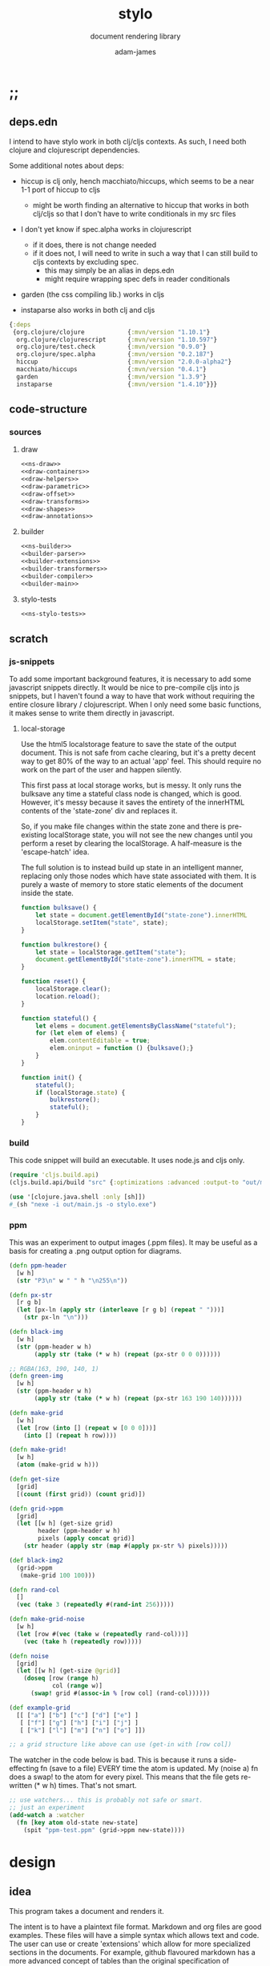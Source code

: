* ;;
#+Title: stylo
#+SUBTITLE: document rendering library
#+AUTHOR: adam-james
#+STARTUP: overview
#+PROPERTY: header-args :cache yes :noweb yes :results inline :mkdirp yes :padline yes :async
#+HTML_DOCTYPE: html5
#+OPTIONS: toc:2 num:nil html-style:nil html-postamble:nil html-preamble:nil html5-fancy:t

** deps.edn
I intend to have stylo work in both clj/cljs contexts. As such, I need both clojure and clojurescript dependencies.

Some additional notes about deps:

- hiccup is clj only, hench macchiato/hiccups, which seems to be a near 1-1 port of hiccup to cljs
  - might be worth finding an alternative to hiccup that works in both clj/cljs so that I don't have to write conditionals in my src files

- I don't yet know if spec.alpha works in clojurescript
  - if it does, there is not change needed
  - if it does not, I will need to write in such a way that I can still build to cljs contexts by excluding spec.
    - this may simply be an alias in deps.edn
    - might require wrapping spec defs in reader conditionals

- garden (the css compiling lib.) works in cljs

- instaparse also works in both clj and cljs

#+NAME: deps.edn
#+begin_src clojure :tangle ./deps.edn
{:deps 
 {org.clojure/clojure            {:mvn/version "1.10.1"}
  org.clojure/clojurescript      {:mvn/version "1.10.597"}
  org.clojure/test.check         {:mvn/version "0.9.0"}
  org.clojure/spec.alpha         {:mvn/version "0.2.187"}
  hiccup                         {:mvn/version "2.0.0-alpha2"}
  macchiato/hiccups              {:mvn/version "0.4.1"}
  garden                         {:mvn/version "1.3.9"}
  instaparse                     {:mvn/version "1.4.10"}}}

#+end_src

** code-structure
*** sources
**** draw
#+begin_src clojure :tangle ./src/stylo/draw.cljc
<<ns-draw>>
<<draw-containers>>
<<draw-helpers>>
<<draw-parametric>>
<<draw-offset>>
<<draw-transforms>>
<<draw-shapes>>
<<draw-annotations>>
#+end_src

**** builder
#+begin_src clojure :tangle ./src/stylo/builder.cljc
<<ns-builder>>
<<builder-parser>>
<<builder-extensions>>
<<builder-transformers>>
<<builder-compiler>>
<<builder-main>>
#+end_src

**** stylo-tests
#+begin_src clojure :tangle ./test/stylo/stylo_tests.cljc
<<ns-stylo-tests>>
#+end_src
** scratch
*** js-snippets
 To add some important background features, it is necessary to add some javascript snippets directly. It would be nice to pre-compile cljs into js snippets, but I haven't found a way to have that work without requiring the entire closure library / clojurescript. When I only need some basic functions, it makes sense to write them directly in javascript.

**** local-storage
 Use the html5 localstorage feature to save the state of the output document. This is not safe from cache clearing, but it's a pretty decent way to get 80% of the way to an actual 'app' feel. This should require no work on the part of the user and happen silently.

 This first pass at local storage works, but is messy. It only runs the bulksave any time a stateful class node is changed, which is good. However, it's messy because it saves the entirety of the innerHTML contents of the 'state-zone' div and replaces it.

 So, if you make file changes within the state zone and there is pre-existing localStorage state, you will not see the new changes until you perform a reset by clearing the localStorage. A half-measure is the 'escape-hatch' idea.

 The full solution is to instead build up state in an intelligent manner, replacing only those nodes which have state associated with them. It is purely a waste of memory to store static elements of the document inside the state.


 #+NAME: js-local-storage
 #+BEGIN_SRC javascript
 function bulksave() {
     let state = document.getElementById("state-zone").innerHTML
     localStorage.setItem("state", state);
 }

 function bulkrestore() {
     let state = localStorage.getItem("state");
     document.getElementById("state-zone").innerHTML = state;
 }

 function reset() {
     localStorage.clear();
     location.reload();
 }

 function stateful() {
     let elems = document.getElementsByClassName("stateful");
     for (let elem of elems) {
         elem.contentEditable = true;
         elem.oninput = function () {bulksave();}
     }
 }

 function init() {
     stateful();
     if (localStorage.state) {
         bulkrestore();
         stateful();
     }
 }

 #+END_SRC

*** build
 This code snippet will build an executable. It uses node.js and cljs only.

 #+begin_src clojure
 (require 'cljs.build.api)
 (cljs.build.api/build "src" {:optimizations :advanced :output-to "out/main.js"})

 (use '[clojure.java.shell :only [sh]])
 #_(sh "nexe -i out/main.js -o stylo.exe")

 #+end_src
*** ppm
 This was an experiment to output images (.ppm files). It may be useful as a basis for creating a .png output option for diagrams.

 #+BEGIN_SRC clojure
 (defn ppm-header
   [w h]
   (str "P3\n" w " " h "\n255\n"))

 (defn px-str
   [r g b]
   (let [px-ln (apply str (interleave [r g b] (repeat " ")))]
     (str px-ln "\n")))

 (defn black-img
   [w h]
   (str (ppm-header w h)
        (apply str (take (* w h) (repeat (px-str 0 0 0))))))

 ;; RGBA(163, 190, 140, 1)
 (defn green-img
   [w h]
   (str (ppm-header w h)
        (apply str (take (* w h) (repeat (px-str 163 190 140))))))

 (defn make-grid
   [w h]
   (let [row (into [] (repeat w [0 0 0]))]
     (into [] (repeat h row))))

 (defn make-grid!
   [w h]
   (atom (make-grid w h)))

 (defn get-size
   [grid]
   [(count (first grid)) (count grid)])

 (defn grid->ppm
   [grid]
   (let [[w h] (get-size grid)
         header (ppm-header w h)
         pixels (apply concat grid)]
     (str header (apply str (map #(apply px-str %) pixels)))))

 (def black-img2
   (grid->ppm
    (make-grid 100 100)))

 (defn rand-col
   []
   (vec (take 3 (repeatedly #(rand-int 256)))))

 (defn make-grid-noise
   [w h]
   (let [row #(vec (take w (repeatedly rand-col)))]
     (vec (take h (repeatedly row)))))

 (defn noise
   [grid]
   (let [[w h] (get-size @grid)]
     (doseq [row (range h)
             col (range w)]
       (swap! grid #(assoc-in % [row col] (rand-col))))))

 (def example-grid
   [[ ["a"] ["b"] ["c"] ["d"] ["e"] ]
    [ ["f"] ["g"] ["h"] ["i"] ["j"] ]
    [ ["k"] ["l"] ["m"] ["n"] ["o"] ]])

 ;; a grid structure like above can use (get-in with [row col])
 #+END_SRC

 The watcher in the  code below is bad. This is because it runs a side-effecting fn (save to a file) EVERY time the atom is updated. My (noise a) fn does a swap! to the atom for every pixel. This means that the file gets re-written (* w h) times. That's not smart.

 #+BEGIN_SRC clojure
 ;; use watchers... this is probably not safe or smart. 
 ;; just an experiment
 (add-watch a :watcher
   (fn [key atom old-state new-state]
     (spit "ppm-test.ppm" (grid->ppm new-state))))

 #+END_SRC
* design
** idea
This program takes a document and renders it.

The intent is to have a plaintext file format. Markdown and org files are good examples. These files will have a simple syntax which allows text and code. The user can use or create 'extensions' which allow for more specialized sections in the documents. For example, github flavoured markdown has a more advanced concept of tables than the original specification of markdown.

These extensions will each have their own DSL which can be used directly in the plaintext document.

Users can write their document, run the stylo program binary on their file, and expect to see an .html file which fully contains their rendered work.

The rendered document is 'standalone'. It is (ideally) a single file (all images, and interactive elements are embedded).

Any interactive components in the document are fully contained in the file so that no internet connection is required.

** pragmatic-considerations
- it should be optional to render documents with links to a ./resources/ folder containing images (no embedding) to keep files smaller
- for interactive elements, it may be simpler to distribute/keep files small by rendering with cdn links to js plugins
  - if there is a 3D viewer using three.js or babylon.js, it might be a better approach to NOT include the entire js library in the document and instead use a script tag with a link to the cdn.

** workflow
- user creates a new document in their editor of choice
- at the top of the file, the user can list the extensions they wish to use (if no list is provided, sensible defaults exist in the core library already)
- user runs the stylo program from the terminal, passing in the file as an arg.
- a file watcher is spawned and the document is rendered to an html file, and the file opens in the user's default browser
- changes to the document are detected and the html file is re-rendered and the browser refreshed.
- when the user is finished, they have both the source document and the finished html file to distribute as they wish.

This setup allows users to edit documents however they want and still see their changes live in the browser. This is a really nice way to work allowing for incremental improvements to the document. This is similar to how Clojure has a really nice REPL allowing for progams to be built up in small pieces.
* style
Each theme's source is ported from a plain .css file into hiccup style syntax. Original source is linked within each. All are MIT licensed, so are acceptable to use in this project.

It's valuable to have the styles in clojure data structures in case there is need to programmatically manipulate styles in the future. For example, if I want to create a macro that packages up 'lightweight components', I may wish to attach style vectors directly to the rest of the component's definition.

The focus of all styles is simplicity. They are classless (or as close as possible), work on mobile displays with minimal special-casing, and are easy to understand. They also look very nice without being overly designed.

Clean.
Minimal.
Simple.

IDEA: make it possible for users to easily provide their own themes. Perhaps this is best done by treating themes as extensions?

** style-base
This is the base style set used in all themes.
*** src
#+begin_src clojure :tangle ./src/stylo/style/base.cljc
<<ns-style-base>>
<<style-base-draw>>
<<style-base-tables>>
<<style-base-figures>>
<<style-base-code>>
<<style-base-hidden>>
<<style-base-pagebreak>>
<<style-base-build>>
#+end_src

*** ns
#+NAME: ns-style-base
#+BEGIN_SRC clojure
(ns stylo.style.base
  (:require [garden.core :refer [css]]
            [garden.stylesheet :refer [at-media]]
            [garden.units :as u]))

#+END_SRC

*** draw
These styles are used within the draw namespace.

#+NAME: style-base-draw
#+BEGIN_SRC clojure
(def draw
  [[:.ln {:stroke "#2e3440" :stroke-width (u/px 2)}]
   [:.clr {:fill "none"}]
   [:.attn {:fill "rgb(234, 82, 111)"}]
   [:.face {:fill "#a3be8c"
           :fill-rule "evenodd"}]
   [:rect :line :path :polygon :polyline :circle {:vector-effect "non-scaling-stroke"}]])

#+END_SRC

*** tables
#+NAME: style-base-tables
#+BEGIN_SRC clojure
(def tables
  [[:table {:width "auto"}]
   [:th :td {:vertical-align "top"
             :padding (u/px 5)
             :border "1px solid #ddd"}]
   [:table [:ul {:list-style-type "none"
                  :padding-left (u/px 4)
                  :margin 0}]]
   [:table [:li:before {:content "▢ "}]]
   [:table [:p {:margin 0}]]])

#+END_SRC

*** figures
#+NAME: style-base-figures
#+BEGIN_SRC clojure
(def figures
  [[:.figure {:padding-left (u/px 7)}]
   [:.figure [:p {:font-size "smaller"
                  :font-style "italic"}]]])

#+END_SRC

*** code
#+NAME: style-base-code
#+BEGIN_SRC clojure
(def code
  [[:code.block {:padding (u/px 8)
                 :background "#2e3440"
                 :color "#dedee9"
                 :white-space "pre-wrap"
                 :display "inline-block"
                 :width (u/percent 100)}]])

#+END_SRC

#+RESULTS[2342df20361e21aa93ed992c794f248f81cefa1d]: style-base-code
: #'stylo.style.base/code

*** hidden
#+NAME: style-base-hidden
#+BEGIN_SRC clojure
(def hidden
  [[:.hidden {:display "none"}]])

#+END_SRC
*** pagebreak
#+NAME: style-base-pagebreak
#+BEGIN_SRC clojure
(def pagebreak
  [(at-media {:print ""}
             [:.pagebreak {:page-break-after "always"}])])

#+END_SRC

*** build
#+NAME: style-base-build
#+BEGIN_SRC clojure
(def style
  (concat
   draw
   tables
   figures
   code
   hidden
   pagebreak))

(def style-str
  (css style))

#+END_SRC

** theme-mu
[[https://github.com/BafS/mu][mu]]

The writ theme is nice for documentation. It's another classless, simple theme.

*** src
#+begin_src clojure :tangle ./src/stylo/style/mu.cljc
<<ns-style-mu>>
<<style-mu-attribution>>
<<style-mu-fonts>>
<<style-mu-page-setup>>
<<style-mu-tables>>
<<style-mu-blocks>>
<<style-mu-inputs>>
<<style-mu-grid>>
<<style-mu-build>>
#+end_src

*** ns
#+NAME: ns-style-mu
#+BEGIN_SRC clojure
(ns stylo.style.mu
  (:require [garden.core :refer [css]]
            [garden.stylesheet :refer [at-media]]
            [garden.units :as u]
            [stylo.style.base :as base]))

#+END_SRC

*** attribution
The license and attribution are in a comment header at the top of the original code, and shall be respected.

#+NAME: style-mu-attribution
#+BEGIN_SRC clojure
(def license-str ""
"
/*!
MIT License

Copyright (c) 2016 Fabien Sa

Permission is hereby granted, free of charge, to any person obtaining a copy
of this software and associated documentation files (the \"Software\"), to deal
in the Software without restriction, including without limitation the rights
to use, copy, modify, merge, publish, distribute, sublicense, and/or sell
copies of the Software, and to permit persons to whom the Software is
furnished to do so, subject to the following conditions:

The above copyright notice and this permission notice shall be included in all
copies or substantial portions of the Software.

THE SOFTWARE IS PROVIDED \"AS IS\", WITHOUT WARRANTY OF ANY KIND, EXPRESS OR
IMPLIED, INCLUDING BUT NOT LIMITED TO THE WARRANTIES OF MERCHANTABILITY,
FITNESS FOR A PARTICULAR PURPOSE AND NONINFRINGEMENT. IN NO EVENT SHALL THE
AUTHORS OR COPYRIGHT HOLDERS BE LIABLE FOR ANY CLAIM, DAMAGES OR OTHER
LIABILITY, WHETHER IN AN ACTION OF CONTRACT, TORT OR OTHERWISE, ARISING FROM,
OUT OF OR IN CONNECTION WITH THE SOFTWARE OR THE USE OR OTHER DEALINGS IN THE
SOFTWARE.
*/

")

(def attrib-str "" 
"
/*
| The mu framework v0.3.1
| BafS 2016-2018
*/

")

#+END_SRC

*** fonts
The theme has embedded fonts, which is perfect as the final rendered document will be fully usable offline. But, since the data is embedded, we want to import it from a file so that we're not cluttering up this file.

#+NAME: style-mu-fonts
#+BEGIN_SRC clojure
(def fonts
  [[:* :*:after :*:before {:box-sizing "border-box"}]
   [:body {:font "18px/1.6 Georgia, \"Times New Roman\", Times, serif"}]
   [:table :input {:font-size (u/px 16)}]
   [:button :select {:font-size (u/px 14)}]
   [:h1 :h2 :h3 :h4 :h5 :h6 {:font-family "\"Helvetica Neue\", Helvetica, Arial, sans-serif"
                             :line-height 1.2}]])

#+END_SRC

*** page-setup
The page setup is most of the theme.

#+NAME: style-mu-page-setup
#+BEGIN_SRC clojure
(def page-setup
  [[:body {:margin [[(u/px 40) "auto"]]
           :max-width (u/px 760)
           :color "#444"
           :padding [[0 (u/px 20)]]}]
   [:a {:color "#07c"
        :text-decoration "none"}]
   [:a:hover {:color "#059"
              :text-decoration "underline"}]
   [:hr {:border 0
         :margin [[(u/px 25) 0]]}]])

#+END_SRC
*** tables
The table styling

#+NAME: style-mu-tables
#+BEGIN_SRC clojure
(def tables
  [[:table {:border-spacing 0
            :border-collapse "collapse"
            :text-align "left"
            :padding-bottom (u/px 25)}]
   [:td :th {:padding (u/px 5)
             :vertical-align "bottom"}]
   [:td :th :hr {:border-bottom [[(u/px 1) "solid" "#ddd"]]}]])

#+END_SRC

*** blocks
Block element styles

#+NAME: style-mu-blocks
#+BEGIN_SRC clojure
(def blocks
  [[:pre {:padding (u/px 8)
          :white-space "pre-wrap"}]])

#+END_SRC

*** inputs
The styles for input type elements

#+NAME: style-mu-inputs
#+BEGIN_SRC clojure
(def inputs
  [[:button :select {:background "#ddd"
                     :border 0
                     :padding [[(u/px 9) (u/px 20)]]}]
   [:input {:padding (u/px 5)
            :vertical-align "bottom"}]
   [:button:hover {:background "#eee"}]
   [:textarea {:border-color "#ccc"}]])

#+END_SRC

*** grid
The grid special classes

#+NAME: style-mu-grid
#+BEGIN_SRC clojure
(def grid
  [[:.row {:display "block"
           :width "auto"
           :min-height (u/px 1)}]
   [:.row:after {:content "\"\""
                 :display "table"
                 :clear "both"}]
   [:.row :.c {:float "left"}]
   [:table :.g2 :.g3 :.g3-2 :.m2 :.m3 :.m3-2 {:width (u/percent 100)}]
   
   [(at-media {:min-width (u/px 768)})
    [:.g2 {:width (u/percent 50)}]
    [:.m2 {:margin-left (u/percent 50)}]
    [:.g3 {:width (u/percent 33.33)}]
    [:.g3-2 {:width (u/percent 66.66)}]
    [:.m3 {:margin-left (u/percent 33.33)}]
    [:.m3-2 {:margin-left (u/percent 66.66)}]]])

#+END_SRC

*** build
Combine all of the definitions to build the style.

#+NAME: style-mu-build
#+BEGIN_SRC clojure
(def style-str
  (str
   license-str
   attrib-str
   (css (concat
         fonts
         base/style
         page-setup
         tables
         blocks
         inputs
         grid))))

#+END_SRC
** theme-latex
[[https://github.com/davidrzs/latexcss][latexcss]]

I love this theme because it looks really clean, and nicely mimics the distinct look of papers written with LaTeX. It is suitable for techincal documents, and probably works best when the end deliverable is a PDF document for techincal or academic readers.
*** src
+begin_src clojure :tangle ./src/stylo/style/latex.cljc
<<ns-style-latex>>
<<style-latex-attribution>>
<<style-latex-fonts>>
<<style-latex-page-setup>>
<<style-latex-content-box>>
<<style-latex-article-body>>
<<style-latex-mobile>>
<<style-latex-special-classes>>
<<style-latex-build>>
#+end_src

*** ns
#+NAME: ns-style-latex
#+BEGIN_SRC clojure
(ns stylo.style.latex
  (:require [garden.core :refer [css]]
            [garden.stylesheet :refer [at-media]]
            [garden.units :as u]))

#+END_SRC

*** attribution
The license and attribution are in a comment header at the top of the original code, and shall be respected.

#+NAME: style-latex-attribution
#+BEGIN_SRC clojure
(def license-str ""
"
/*!
MIT License

Copyright (c) 2017 davidrzs

Permission is hereby granted, free of charge, to any person obtaining a copy
of this software and associated documentation files (the \"Software\"), to deal
in the Software without restriction, including without limitation the rights
to use, copy, modify, merge, publish, distribute, sublicense, and/or sell
copies of the Software, and to permit persons to whom the Software is
furnished to do so, subject to the following conditions:

The above copyright notice and this permission notice shall be included in all
copies or substantial portions of the Software.

THE SOFTWARE IS PROVIDED \"AS IS\", WITHOUT WARRANTY OF ANY KIND, EXPRESS OR
IMPLIED, INCLUDING BUT NOT LIMITED TO THE WARRANTIES OF MERCHANTABILITY,
FITNESS FOR A PARTICULAR PURPOSE AND NONINFRINGEMENT. IN NO EVENT SHALL THE
AUTHORS OR COPYRIGHT HOLDERS BE LIABLE FOR ANY CLAIM, DAMAGES OR OTHER
LIABILITY, WHETHER IN AN ACTION OF CONTRACT, TORT OR OTHERWISE, ARISING FROM,
OUT OF OR IN CONNECTION WITH THE SOFTWARE OR THE USE OR OTHER DEALINGS IN THE
SOFTWARE.
*/

")

(def attrib-str ""
"/*
latex.css
https://github.com/davidrzs/latexcss
MIT-License
*/

")

#+END_SRC

*** fonts
The theme has embedded fonts, which is perfect as the final rendered document will be fully usable offline. But, since the data is embedded, we want to import it from a file so that we're not cluttering up this file.

#+NAME: style-latex-fonts
#+BEGIN_SRC clojure
(def lmr-font-str (slurp "resources/latin-modern-roman-font.css"))

#+END_SRC

*** page-setup
Page setup styles several elements. They are kept in a vector.

#+NAME: style-latex-page-setup
#+BEGIN_SRC clojure
(def page-setup
  [[:body {:background-color "white"
           :font-size (u/pt 13)
           :font-family "'Latin Modern Roman', serif"}
    {:counter-reset "theorem"}
    {:counter-reset "lemma"}
    {:counter-reset "definition"}]
   [:h1 :h2 :h3 :h4 :h5 :h6 {:border "none"
                             :font-weight "bold"}]
   [:a :a:visited {:color "#a00"}]
   [:ul {:list-style "disc"}]])

#+END_SRC

*** content-box
The content box is where the document's content resides.

#+NAME: style-latex-content-box
#+BEGIN_SRC clojure
(def content-box
  [[:body {:max-width (u/px 720)
           :margin [[(u/em 2) "auto"]]}]
   [:h1:first-of-type {:text-align "center"
                       :display "block"}]])

#+END_SRC

*** article-body
The article body has just a few minor tweaks.

#+NAME: style-latex-article-body
#+BEGIN_SRC clojure
(def article-body
  [[:body {:text-align "justify"
           :-moz-hyphens "auto"
           :hyphens "auto"
           :padding [[0 (u/em 1)]]}]
   [:dl :dd {:text-align "center"}]])

#+END_SRC

*** mobile
Use the @media selector to re-define styles for mobile displays. Minimal changes in this theme.

#+NAME: style-latex-mobile
#+BEGIN_SRC clojure
(def mobile
  [(at-media {:max-width (u/em 43.75)}
             [:body {:padding 0}])])

#+END_SRC

*** special-classes
The LaTeX theme has some special class definitions for proofs, theorems, and lemmas. This is unlikely to be used within my current projects, but for completeness I include them here.

The author class is likely to be used.

#+NAME: style-latex-special-classes
#+BEGIN_SRC clojure
(def author
  [:.author {:margin-top (u/px 8)
             :margin-bottom (u/px 8)
             :font-variant-caps "small-caps"
             :text-align "center"}])

(def theorem
  [[:.theorem {:counter-increment "theorem"
               :display "block"
               :margin [(u/px 12) 0]
               :font-style "italic"}]
   [:.theorem:before {:content "\"Theorem \" counter(theorem) \".\""
                      :font-weight "bold"
                      :font-style "normal"}]])

(def lemma
  [[:.lemma {:counter-increment "lemma"
             :display "block"
             :margin [(u/px 12) 0]
             :font-style "italic"}]
   [:.lemma:before {:content "\"Lemma \" counter(lemma) \".\""
                    :font-weight "bold"
                    :font-style "normal"}]])

(def definition
  [[:.definition {:counter-increment "definition"
                  :display "block"
                  :margin [(u/px 12) 0]
                  :font-style "normal"}]
   [:.definition:before {:content "\"Definition \" counter(definition) \".\""
                         :font-weight "bold"
                         :font-style "normal"}]])

(def proof
  [[:.proof {:display "block"
             :margin [(u/px 12) 0]
             :font-style "normal"}]
   [:.proof:before {:content "\"Proof. \""
                    :font-style "italic"}]
   [:.proof:after {:content "\"\\25FB\""
                   :float "right"}]])

(def special-classes
  (concat
   author
   theorem
   lemma
   definition
   proof))
#+END_SRC

*** build
Combine all of the definitions to build the style.

#+NAME: style-latex-build
#+BEGIN_SRC clojure
(def style-str
  (str
   attrib-str
   lmr-font-str
   (css (concat
         page-setup
         content-box
         article-body
         mobile
         special-classes))))

#+END_SRC
** theme-writ
[[https://github.com/causal-agent/writ][writ]]

The writ theme is ideal for essays. It's another classless, simple theme.

*** src
+begin_src clojure :tangle ./src/stylo/style/writ.cljc
<<ns-style-writ>>
<<style-writ-attribution>>
<<style-writ-fonts>>
<<style-writ-colors>>
<<style-writ-page-setup>>
<<style-writ-blocks>>
<<style-writ-lists>>
<<style-writ-tables>>
<<style-writ-inline>>
#+end_src

*** ns
#+NAME: ns-style-writ
#+BEGIN_SRC clojure
(ns stylo.style.writ
  (:require [garden.core :refer [css]]
            [garden.stylesheet :refer [at-media]]
            [garden.color :refer [rgba]]
            [garden.selectors :as s]
            [garden.units :as u]))

#+END_SRC

*** attribution
The license and attribution are in a comment header at the top of the original code, and shall be respected.

#+NAME: style-writ-attribution
#+BEGIN_SRC clojure
(def license-str ""
"
/*!
ISC License

Copyright © 2015, Curtis McEnroe <curtis@cmcenroe.me>

Permission to use, copy, modify, and/or distribute this software for any
purpose with or without fee is hereby granted, provided that the above
copyright notice and this permission notice appear in all copies.

THE SOFTWARE IS PROVIDED \"AS IS\" AND THE AUTHOR DISCLAIMS ALL WARRANTIES
WITH REGARD TO THIS SOFTWARE INCLUDING ALL IMPLIED WARRANTIES OF
MERCHANTABILITY AND FITNESS. IN NO EVENT SHALL THE AUTHOR BE LIABLE FOR
ANY SPECIAL, DIRECT, INDIRECT, OR CONSEQUENTIAL DAMAGES OR ANY DAMAGES
WHATSOEVER RESULTING FROM LOSS OF USE, DATA OR PROFITS, WHETHER IN AN
ACTION OF CONTRACT, NEGLIGENCE OR OTHER TORTIOUS ACTION, ARISING OUT OF
OR IN CONNECTION WITH THE USE OR PERFORMANCE OF THIS SOFTWARE.
*/

")

(def attrib-str "" 
"
/*!
 * Writ v1.0.4
 *
 * Copyright © 2015, Curtis McEnroe <curtis@cmcenroe.me>
 *
 * https://cmcenroe.me/writ/LICENSE (ISC)
 */

")

#+END_SRC

*** fonts
The theme has embedded fonts, which is perfect as the final rendered document will be fully usable offline. But, since the data is embedded, we want to import it from a file so that we're not cluttering up this file.

#+NAME: style-writ-fonts
#+BEGIN_SRC clojure
(def fonts-and-sizes
  [[:html {:font-family "Palatino, Georgia, Lucida Bright, Book Antiqua, serif"
           :font-size (u/px 16)
           :line-height (u/rem 1.5)}]
   [:code :pre :samp :kbd {:font-family "Consolas, Liberation Mono, Menlo, Courier, monospace"
                           :font-size (u/rem 0.833)}]
   [:kbd {:font-weight "bold"}]
   [:h1 :h2 :h3 :h4 :h5 :h6 :th {:font-weight "normal"}]
   [:h1 {:font-size (u/em 2.488)}]
   [:h2 {:font-size (u/em 2.074)}]
   [:h3 {:font-size (u/em 1.728)}]
   [:h4 {:font-size (u/em 1.44)}]
   [:h5 {:font-size (u/em 1.2)}]
   [:h6 {:font-size (u/em 1)}]
   [:small {:font-size (u/em 0.833)}]])

(def heights-and-margins
  [[:h1 :h2 :h3 {:line-height (u/rem 3)}]
   [:p :ul :ol :dl :table :blockquote :pre :h1 :h2 :h3 :h4 :h5 :h6 {:margin [[(u/rem 1.5) 0 0]]}]
   [[:ul :ul] [:ol :ol] [:ul :ol] [:ol :ul] {:margin 0}]
   [:hr {:margin 0
         :border "none"
         :padding [[(u/rem 1.5) 0 0]]}]
   [:table {:line-height "calc(1.5rem - 1px)"
            :margin-bottom (u/px (- 1))}]
   [:pre {:margin-top "calc(1.5rem - 1px)"
          :margin-bottom (u/px (- 1))}]])

(def fonts (concat fonts-and-sizes heights-and-margins))

#+END_SRC

*** colors
Set up the colors.

#+NAME: style-writ-colors
#+BEGIN_SRC clojure
(def colors
  [[:body {:color "#222"}]
   [:code :pre :samp :kbd {:color "#111"}]
   [:a [:header :nav :a:visited] [:a :code] {:color "#00e"}]
   [:a:visited [:a:visited :code] {:color "#60b"}]
   [:mark {:color "inherit"}]

   [:code :pre :samp :thead :tfoot {:background-color (rgba 0 0 0 0.05)}]
   [:mark {:background-color "#fe0"}]

   [[:main :aside] :blockquote :ins {:border [["solid" (rgba 0 0 0 0.05)]]}]
   [:pre :code :samp {:border [["solid" (rgba 0 0 0 0.1)]]}]
   [:th :td {:border [["solid" "#dbdbdb"]]}]])

#+END_SRC

*** page-setup
Page setup styles several elements. They are kept in a vector.

#+NAME: style-writ-page-setup
#+BEGIN_SRC clojure
(def page-setup
  [[:body {:margin [[(u/rem 1.5) (u/ch 1)]]}]
   [(s/> :body :header) {:text-align "center"}]
   [:main (s/> :body :footer) {:display "block"
                               :max-width (u/ch 78)
                               :margin "auto"}]
   [[:main :figure] [:main :aside] {:float "right"
                                    :margin [[(u/rem 1.5) 0 0 (u/ch 1)]]}]
   [[:main :aside] {:max-width (u/ch 26)
                    :border-width [[0 0 0 (u/ch 0.5)]]
                    :padding [[0 0 0 (u/ch 0.5)]]}]])

#+END_SRC

*** blocks
The blocks.

#+NAME: style-writ-blocks
#+BEGIN_SRC clojure
(def blocks
  [[:blockquote {:margin-right (u/ch 3)
                 :margin-left (u/ch 1.5)
                 :border-width [[0 0 0 (u/ch 0.5)]]
                 :padding [[0 0 0 (u/ch 1)]]}]
   [:pre {:border-width (u/px 1)
          :border-radius (u/px 2)
          :padding [[0 (u/ch 0.5)]]
          :overflow-x "auto"}]
   [[:pre :code] {:border "none"
                  :padding 0
                  :background-color "transparent"
                  :white-space "inherit"}]
   [:img {:max-width (u/percent 100)}]])

#+END_SRC

*** lists
Some list styling

#+NAME: style-writ-lists
#+BEGIN_SRC clojure
(def lists
  [[:ul :ol :dd {:padding [[0 0 0 (u/ch 3)]]}]
   [:dd {:margin 0}]

   [(s/> :ul :li) {:list-style-type "disc"}]
   [(s/> "li ul" :li) {:list-style-type "circle"}]
   [(s/> "li li ul" :li) {:list-style-type "square"}]

   [(s/> :ol :li) {:list-style-type "decimal"}]
   [(s/> "li ol" :li) {:list-style-type "lower-alpha"}]
   [(s/> "li li ol" :li) {:list-style-type "lower-roman"}]

   [[:nav :ul] {:padding 0
                :list-style-type "none"}]
   [[:nav :ul :li] {:display "inline"
                    :padding-left (u/ch 1)
                    :white-space "nowrap"}]
   [[:nav :ul :li:first-child] {:padding-left 0}]])

#+END_SRC

*** tables
Table styling

#+NAME: style-writ-tables
#+BEGIN_SRC clojure
(def tables
  [[:table {:width (u/percent 100)
            :border-collapse "collapse"
            :overflow-x "auto"}]
   [:th :td {:border-width (u/px 1)
             :padding [[0 (u/ch 0.5)]]}]])

#+END_SRC
*** inline
Inline element styles

#+NAME: style-writ-inline
#+BEGIN_SRC clojure
(def inline
  [[:a {:text-decoration "none"}]
   [:sup :sub {:font-size (u/em 0.75)
               :line-height (u/em 1)}]
   [:ins {:border-width (u/px 1)
          :padding (u/px 1)
          :text-decoration "none"}]
   [:mark {:padding (u/px 1)}]
   [:code :samp {:border-width (u/px 1)
                 :border-radius (u/px 2)
                 :padding [[(u/em 0.1) (u/em 0.2)]]
                 :white-space "nowrap"}]])

#+END_SRC

*** build
Combine all of the definitions to build the style.

#+NAME: style-writ-build
#+BEGIN_SRC clojure
(def style-str
  (str
   license-str
   attrib-str
   (css (concat
         fonts
         colors
         page-setup
         blocks
         lists
         tables
         inline))))

#+END_SRC
** theme-awsm
[[https://github.com/igoradamenko/awsm.css][awsm]]

This is the most comprehensive classless theme in my primary selection. It is likely to be the most useful theme.

*** src
+begin_src clojure :tangle ./src/stylo/style/awsm.cljc
<<ns-style-awsm>>
<<style-awsm-attribution>>
<<style-awsm-fonts>>
<<style-awsm-page-setup>>
<<style-awsm-blocks>>
<<style-awsm-tables>>
<<style-awsm-forms>>
<<style-awsm-build>>
#+end_src

*** ns
#+NAME: ns-style-awsm
#+BEGIN_SRC clojure
(ns stylo.style.awsm
  (:require [garden.core :refer [css]]
            [garden.stylesheet :refer [at-media]]
            [garden.selectors :as s]
            [garden.units :as u]))

#+END_SRC

*** attribution
The license and attribution are in a comment header at the top of the original code, and shall be respected.

#+NAME: style-awsm-attribution
#+BEGIN_SRC clojure
(def license-str ""
"
/*!
MIT License

Copyright (c) 2015 Igor Adamenko http://igoradamenko.com

Permission is hereby granted, free of charge, to any person obtaining a copy
of this software and associated documentation files (the \"Software\"), to deal
in the Software without restriction, including without limitation the rights
to use, copy, modify, merge, publish, distribute, sublicense, and/or sell
copies of the Software, and to permit persons to whom the Software is
furnished to do so, subject to the following conditions:

The above copyright notice and this permission notice shall be included in all
copies or substantial portions of the Software.

THE SOFTWARE IS PROVIDED \"AS IS\", WITHOUT WARRANTY OF ANY KIND, EXPRESS OR
IMPLIED, INCLUDING BUT NOT LIMITED TO THE WARRANTIES OF MERCHANTABILITY,
FITNESS FOR A PARTICULAR PURPOSE AND NONINFRINGEMENT. IN NO EVENT SHALL THE
AUTHORS OR COPYRIGHT HOLDERS BE LIABLE FOR ANY CLAIM, DAMAGES OR OTHER
LIABILITY, WHETHER IN AN ACTION OF CONTRACT, TORT OR OTHERWISE, ARISING FROM,
OUT OF OR IN CONNECTION WITH THE SOFTWARE OR THE USE OR OTHER DEALINGS IN THE
SOFTWARE.
*/

")

(def attrib-str "" 
"
/*!
 * awsm.css v3.0.4 (https://igoradamenko.github.io/awsm.css/)
 * Copyright 2015 Igor Adamenko <mail@igoradamenko.com> (https://igoradamenko.com)
 * Licensed under MIT (https://github.com/igoradamenko/awsm.css/blob/master/LICENSE.md)
 */

")

#+END_SRC

*** fonts
The theme has embedded fonts, which is perfect as the final rendered document will be fully usable offline. But, since the data is embedded, we want to import it from a file so that we're not cluttering up this file.

#+NAME: style-awsm-fonts
#+BEGIN_SRC clojure
(def fonts
  [[:html {:font-family "system-ui, -apple-system, BlinkMacSystemFont, \"Segoe UI\", Roboto, Oxygen, Ubuntu, Cantarell, \"PT Sans\", \"Open Sans\", \"Fira Sans\", \"Droid Sans\", \"Helvetica Neue\", Helvetica, Arial, sans-serif"
           :font-size (u/percent 100)
           :line-height 1.4
           :background "white"
           :color "black"
           :-webkit-overflow-scrolling "touch"}]])

#+END_SRC

*** page-setup
The page setup is most of the theme.

#+NAME: style-awsm-page-setup
#+BEGIN_SRC clojure
(def body-sizing
  [[:body {:margin (u/em 1.2)
           :font-size (u/rem 1)}]
   [(at-media {:min-width (u/rem 20)}) [:body {:font-size "calc(1rem + 0.00625 * (100vw - 20rem))"}]]
   [(at-media {:min-width (u/rem 40)}) [:body {:font-size (u/rem 1.125)}]]
   [[:body :header] [:body :footer] [:body :article] {:position "relative"
                                                      :max-width (u/rem 40)
                                                      :margin [[0 auto]]}]
   [(s/> :body :header) {:margin-bottom (u/em 3.5)}]
   [(s/> :body "header h1") {:margin 0
                             :font-size (u/em 1.5)}]
   [(s/> :body "header p") {:margin 0
                            :font-size (u/em 0.85)}]
   [(s/> :body :footer) {:margin-top (u/em 6)
                         :padding-bottom (u/em 1.5)
                         :text-align "center"
                         :font-size (u/rem 0.8)
                         :color "#aaaaaa"}]])

(def sections
  [[(s/+ :section :section) {:margin-top (u/em 2)}]
   [(s/+ :article :article) {}]
   [[:article :header :p] {}]
   [[:article :header (s/+ :p :h1)] [:article :header (s/+ :p :h2)] {:margin-top (u/em (- 0.25))}]
   [[:article :header (s/+ :h1 :p)] [:article :header (s/+ :h2 :p)] {:margin-top (u/em 0.25)}]
   [[:article :header :h1 :a] [:article :header :h2 :a] {:color "black"}]
   [[:article :header :h1 :a:visited] [:article :header :h2 :a:visited] {:color "#aaaaaa"}]
   [[:article :header :h1 :a:visited:hover] [:article :header :h2 :a:visited:hover] {:color "#f00000"}]
   [(s/> :article :footer) {:margin-top (u/em 1.5)
                            :font-size (u.em 0.85)}]])

(def nav
  [[:nav {:margin [[(u/em 1) 0]]}]
   [[:nav :ul] {:list-style "none"
                :margin 0
                :padding 0}]
   [[:nav :li] {:display "inline-block"
                :margin-right (u/em 1)
                :margin-bottom (u/em 0.25)}]
   [[:nav :a:visited] {:color "#0064cl"}]
   [[:nav :a:hover] {:color "#f00000"}]])

(def lists
  [[:ul :ol {:margin-top 0
             :padding-top 0
             :padding-left (u/em 2.5)}]
   [(s/+ "ul li" :li) (s/+ "ol li" :li) {:margin-top (u/em 0.25)}]
   [(s/> "ul li" :details) (s/> "ol li" :details) {:margin 0}]
   [(s/+ :p :ul) (s/+ :p :ol) {:margin-top (u/em (- 0.75))}]])

(def headings
  [[:h1 :h2 :h3 :h4 :h5 :h6 {:margin [[(u/em 1.25) 0 0]]
                             :line-height 1.2}]
   [:h1 {:font-size (u/em 2.5)}]
   [:h2 {:font-size (u/em 1.75)}]
   [:h3 {:font-size (u/em 1.25)}]
   [:h4 {:font-size (u/em 1.15)}]
   [:h5 {:font-size (u/em 1)}]
   [:h6 {:font-size (u/em 1)
         :margin-top (u/em 1)
         :color "#aaaaaa"}]])

(def paragraphs
  [[:p {:margin [[(u/em 1) 1]]
        :-webkit-hyphens "auto"
        :-ms-hyphens "auto"
        :hyphens "auto"}]
   [:p:first-child {:margin-top 0}]
   [:p:last-child {:margin-bottom 0}]])

(def page-setup
  (concat body-sizing
          sections
          nav
          lists
          headings
          paragraphs))

#+END_SRC

*** blocks

#+NAME: style-awsm-blocks
#+BEGIN_SRC clojure
(def links
  [[:a {:color "#0064cl"}]
   [:a:visited {:color "#8d39d0"}]
   [:a:hover :a:active {:outline-width 0}]
   [:a:hover {:color "#f00000"}]
   [[:a :abbr] {:font-size (u/em 1)}]])

(def images-and-figures
  [[:img :picture {:display "block"
                   :max-width (u/percent 100)
                   :margin [[0 "auto"]]}]
   [:audio :video {:width (u/percent 100)
                   :max-width (u/percent 100)}]
   [:figure {:margin [[(u/em 1) 0 (u/em 0.5)]]
             :padding 0}]
   [(s/+ :figure :p) {:margin-top (u/em 0.5)}]
   [[:figure :figcaption] {:opacity 0.65
                           :font-size (u/em 0.85)}]
   [[:p :img] [:p :picture] {:float "right"
                             :margin-bottom (u/em 0.5)
                             :margin-left (u/em 0.5)}]
   [[:p :picture :img] {:float "none"
                        :margin 0}]])

(def block-elements
  [[:dd {:margin-bottom (u/em 1)
         :margin-left 0
         :padding-left (u/em 2.5)}]
   [:dt {:font-weight 700}]
   [:blockquote {:margin 0
                 :padding-left (u/em 2.5)}]
   [:aside {:margin [[(u/em 0.5) 0]]}]
   [(at-media {:min-width (u/rem 65)})
    [:aside {:position "absolute"
             :right (u/rem (- 12.5))
             :width (u/rem 9.375)
             :max-width (u/rem 9.375)
             :margin 0
             :padding-left (u/em 0.5)
             :font-size (u/em 0.8)
             :border-left [[(u/px 1) "solid" "#f2f2f2"]]}]]
   [:aside:first-child {:margin-top 0}]
   [:aside:last-child {:margin-bottom 0}]
   [:abbr {:margin-right (u/em (- 0.075))
           :text-decoration "none"
           :-webkit-hyphens "none"
           :-ms-hyphens "none"
           :hyphens "none"
           :letter-spacing (u/em 0.075)
           :font-size (u/em 0.9)}]
   [:code :kbd :var :samp {:font-family "Consolas, \"Lucida Console\", Monaco, monspace"
                           :font-style "normal"}]
   [:pre {:overflow-x "auto"
          :font-size (u/em 0.8)
          :background "rgba(0,0,0,0.15)"
          :background-attachment "scroll scroll"
          :background-size "1px 100%, 1px 100%"
          :background-repeat "no-repeat, no-repeat"}]
   [(s/> :pre :code) {:display "inline-block"
                      :overflow-x "visible"
                      :box-sizing "border-box"
                      :min-width (u/percent 100)
                      :border-right [[(u/px 3) "solid" "white"]]
                      :border-left [[(u/px 1) "solid" "white"]]}]
   [:hr {:height (u/px 1)
         :margin [[(u/em 2) 0]]
         :border 0
         :background "#f2f2f2"}]])

(def blocks
  (concat links
          images-and-figures
          block-elements))

#+END_SRC
*** tables
Table styles

#+NAME: style-awsm-tables
#+BEGIN_SRC clojure
(def tables
  [[:table {:display "inline-block"
            :border-spacing 0
            :border-collapse "collapse"
            :overflow-x "auto"
            :max-width (u/percent 100)
            :text-align "left"
            :vertial-align "top"
            :background "rgba(0,0,0,0.15)"
            :background-attachment "scroll scroll"
            :background-size "1px 100%, 1px 100%"
            :background-repeat "no-repeat, no-repeat"}]
   [[:table :th] {:line-height 1.2}]
   [[:table :caption] {:font-size (u/em 0.9)
                       :background "white"}]
   [[:table :td] [:table :th] {:padding [[(u/em 0.35) (u/em 0.75)]]
                               :vertical-align "top"
                               :font-size (u/em 0.9)
                               :border [[(u/px 1) "solid" "#f2f2f2"]]
                               :border-top 0
                               :border-left 0}]
   [[:table :td:first-child] [:table :th:first-child] {:padding-left 0}]
   [[:table :td:last-child] [:table :th:last-child] {:padding-right 0
                                                     :border-right 0}]])

#+END_SRC

*** forms
Form styles

#+NAME: style-awsm-forms
#+BEGIN_SRC clojure
(def form-elements
  [[:form {:margin-right "auto"
           :margin-left "auto"}]
   [(at-media {:min-width (u/rem 40)})
    [:form {:max-width (u/percent 80)}]]
   [[:form :select] [:form :label] {:display "block"}]
   [[:form "label:not(:first-child)"] {:margin-top (u/em 1)}]
   [[:form :p :label] {:display "inline"}]
   [[:form :p (s/+ :label :label)] {:margin-left (u/em 1)}]
   [[:form (s/+ :legend:first-child :label)] {:margin-top 0}]
   [[:form :select] [:form "input[type]"] [:form :textarea] {:margin-bottom (u/em 1)}]
   [[:form "input[type=checkbox]"] [:form "input[type=radio]"] {:margin-bottom 0}]
   [:fieldset {:margin 0
               :padding [[(u/em 0.5) (u/em 1)]]
               :border [[(u/px 1) "solid" "#aaaaaa"]]}]
   [:legend {:color "#aaaaaa"}]
   [:button :select {:outline "none"
                     :box-sizing "border-box"
                     :height (u/em 2)
                     :margin 0
                     :padding [["calc(0.25em - 1px)" (u/em 0.5)]]
                     :font-family "inherit"
                     :font-size (u/em 1)
                     :border [[(u/px 1) "solid" "#aaaaaa"]]
                     :border-radius (u/px 2)
                     :background "#f2f2f2"
                     :color "black"
                     :display "inline-block"
                     :width "auto"
                     :cursor "pointer"}]
   [:button:focus {:border [[(u/px 1) "solid" "black"]]}]
   [:button:hover {:border [[(u/px 1) "solid" "black"]]}]
   [:button:active {:background-color "#aaaaaa"}]
   [:select {:padding-right (u/em 1.2)
             :background-position [["top" (u/percent 55) "right" (u/em 0.35)]]
             :background-size (u/em 0.5)
             :-webkit-appearance "button"
             :-moz-appearance "button"
             :appearance "button"}]
   [:select:focus {:border [[(u/px 1) "solid" "black"]]}]
   [:select:hover {:border [[(u/px 1) "solid" "black"]]}]
   [:select:active {:background-color "#aaaaaa"}]
   [:textarea {:outline "none"
               :box-sizing "border-box"
               :margin 0
               :padding [["calc(0.25em - 1px)" (u/em 0.5)]]
               :font-family "inherit"
               :font-size (u/em 1)
               :border [[(u/px 1) "solid" "#aaaaaa"]]
               :border-radius (u/px 2)
               :background "white"
               :color "black"
               :display "block"
               :width (u/percent 100)
               :line-height "calc(2em - 1px * 2 - (0.25em - 1px) * 2)"
               :-webkit-appearance "none"
               :-moz-appearance "none"
               :appearance "none"
               :height (u/em 4.5)
               :resize "vertical"
               :padding-top (u/em 0.5)
               :padding-bottom (u/em 0.5)}]
   [:textarea:focus {:border [[(u/px 1) "solid" "black"]]}]
   ["textarea::-moz-placeholder"
    "textarea::-webkit-input-placeholder"
    "textarea::-ms-input-placeholder" {:color "#aaaaaa"}]
   [:output {:display "block"}]])


(def inputs
  [["input[type=text]"
    "input[type=password]"
    "input[type^=date]"
    "input[type=email]"
    "input[type=number]"
    "input[type=search]"
    "input[type=tel]"
    "input[type=time]"
    "input[type=month]"
    "input[type=week]"
    "input[type=url]"
    "input[type=color]"
    {:outline "none"
     :box-sizing "border-box"
     :height (u/em 2)
     :margin 0
     :padding [["calc(0.25em - 1px)" (u/em 0.5)]]
     :font-family "inherit"
     :font-size (u/em 1)
     :border [[(u/px 1) "solid" "#aaaaaa"]]
     :border-radius (u/px 2)
     :background "white"
     :color "black"
     :display "block"
     :width (u/percent 100)
     :line-height "calc(2em - 1px * 2 - (0.25em - 1px) * 2)"
     :-webkit-appearance "none"
     :-moz-appearance "none"
     :appearance "none"}]
   ["input[type=text]:focus"
    "input[type=password]:focus"
    "input[type^=date]:focus"
    "input[type=email]:focus"
    "input[type=number]:focus"
    "input[type=search]:focus"
    "input[type=tel]:focus"
    "input[type=time]:focus"
    "input[type=month]:focus"
    "input[type=week]:focus"
    "input[type=url]:focus"
    "input[type=color]:focus"
    "input[type=submit]:focus"
    "input[type=button]:focus"
    "input[type=reset]:focus"
    "input[type=file]:focus"
    "input[type=color]:hover"
    "input[type=submit]:hover"
    "input[type=button]:hover"
    "input[type=reset]:hover"
    "input[type=file]:hover"
    {:border [[(u/px 1) "solid" "black"]]}]
   ["input[type=text]::-moz-placeholder"
    "input[type=password]::-moz-placeholder"
    "input[type^=date]::-moz-placeholder"
    "input[type=email]::-moz-placeholder"
    "input[type=number]::-moz-placeholder"
    "input[type=search]::-moz-placeholder"
    "input[type=tel]::-moz-placeholder"
    "input[type=time]::-moz-placeholder"
    "input[type=month]::-moz-placeholder"
    "input[type=week]::-moz-placeholder"
    "input[type=url]::-moz-placeholder"
    {:color "#aaaaaa"}]
   ["input[type=text]::-webkit-input-placeholder"
    "input[type=password]::-webkit-input-placeholder"
    "input[type^=date]::-webkit-input-placeholder"
    "input[type=email]::-webkit-input-placeholder"
    "input[type=number]::-webkit-input-placeholder"
    "input[type=search]::-webkit-input-placeholder"
    "input[type=tel]::-webkit-input-placeholder"
    "input[type=time]::-webkit-input-placeholder"
    "input[type=month]::-webkit-input-placeholder"
    "input[type=week]::-webkit-input-placeholder"
    "input[type=url]::-webkit-input-placeholder"
    "input[type=color]::-webkit-input-placeholder"
    {:color "#aaaaaa"}]
   ["input[type=text]::-ms-input-placeholder"
    "input[type=password]::-ms-input-placeholder"
    "input[type^=date]::-ms-input-placeholder"
    "input[type=email]::-ms-input-placeholder"
    "input[type=number]::-ms-input-placeholder"
    "input[type=search]::-ms-input-placeholder"
    "input[type=tel]::-ms-input-placeholder"
    "input[type=time]::-ms-input-placeholder"
    "input[type=month]::-ms-input-placeholder"
    "input[type=week]::-ms-input-placeholder"
    "input[type=url]::-ms-input-placeholder"
    "input[type=color]::-ms-input-placeholder"
    {:color "#aaaaaa"}]
   ["input[type=submit]"
    "input[type=button]"
    "input[type=reset]"
    "input[type=file]"
    {:outline "none"
     :box-sizing "border-box"
     :height (u/em 2)
     :margin 0
     :padding [["calc(0.25em - 1px)" (u/em 0.5)]]
     :font-family "inherit"
     :font-size (u/em 1)
     :border [[(u/px 1) "solid" "#aaaaaa"]]
     :border-radius (u/px 2)
     :background "f2f2f2"
     :color "black"
     :display "inline-block"
     :width "auto"
     :cursor "pointer"
     :-webkit-appearance "none"
     :-moz-appearance "none"
     :appearance "none"}]
   ["input[type=submit]:active"
    "input[type=button]:active"
    "input[type=reset]:active"
    "input[type=file]:active"
    {:background-color "#aaaaaa"}]
   ["input[type=file]" {:width (u/percent 100)
                        :height "auto"
                        :padding [[(u/em 0.75) (u/em 0.5)]]
                        :font-size (u/px 12)
                        :line-height 1}]])

(def forms
  (concat form-elements
          inputs))
#+END_SRC

*** build
Combine all of the definitions to build the style.

#+NAME: style-awsm-build
#+BEGIN_SRC clojure
(def style-str
  (str
   license-str
   attrib-str
   (css (concat
         fonts
         page-setup
         blocks
         tables
         forms))))

#+END_SRC
* draw
The draw namespace contains functions that produce svg elements.

The draw ns is effectively just a helpful set of wrappers around existing SVG functionality.

** ns
#+NAME: ns-draw
#+BEGIN_SRC clojure
(ns stylo.draw)

#+END_SRC

** containers
Containers are functions that wrap visual elements like 2D or 3D drawings.

#+NAME: draw-containers
#+BEGIN_SRC clojure
(defn svg
  [[w h sc] & content]
  [:svg {:width w
         :height h
         :viewbox (str "-1 -1 " w " " h)
         :xmlns "http://www.w3.org/2000/svg"}
   [:g {:transform (str "scale(" sc ")")} content]])

(defn figure
  ([descr content]
   (figure [500 250 25] descr content))

  ([[w h sc] descr & content]
   [:div.figure
    (svg [w h sc] content)
    [:p descr]]))

(defn quadrant-figure
  ([descr q1 q2 q3 q4]
   (quadrant-figure [720 720 25] descr q1 q2 q3 q4))
  
  ([[w h sc] descr q1 q2 q3 q4]
   (let [qw (/ w 2.0)
         qh (/ h 2.0)]
     [:div.figure 
      [:div 
       {:style {:display "flex"
                :flex-wrap "wrap"
                :width (str w "px")}}
       (svg [qw qh sc] q2)
       (svg [qw qh sc] q1)
       (svg [qw qh sc] q3)
       (svg [qw qh sc] q4)]
      [:p descr]])))

(defn grid-figure
  "creates a figure with an evenly-spaced WxH grid of svg elements."
  []
  "NOT IMPLEMENTED YET")

#+END_SRC

** helpers
#+NAME: draw-helpers
#+BEGIN_SRC clojure
(defn pt-str
  [pts]
  (apply str (map #(apply str (interleave % ["," " "])) pts)))

(defn path-str
  [pts]
  (let [line-to #(str "L" (first %) " " (second %))
        move-to #(str "M" (first %) " " (second %))]
    (str (move-to (first pts)) " "
         (apply str (interleave 
                     (map line-to (rest pts))
                     (repeat " ")))
         "Z")))

(defn scale-str
  [sc]
  (str "scale(" sc ")"))

(defn translate-str
  [x y]
  (str "translate(" x " " y ")"))

(defn rotate-str
  ([r]
   (str "rotate(" r ")"))
  ([r [x y]]
   (str "rotate(" r " " x " " y ")")))

(defn hsl-str
  [h s l]
  (str "hsl(" h ", " s "%, " l "%)"))

(defn bb-center
  [pts]
  (let [xs (map first pts)
        ys (map last pts)
        xmax (apply max xs)
        ymax (apply max ys)
        xmin (apply min xs)
        ymin (apply min ys)]
    [(+ (/ (- xmax xmin) 2.0) xmin)
     (+ (/ (- ymax ymin) 2.0) ymin)]))

#+END_SRC

** parametric
#+NAME: draw-parametric
#+BEGIN_SRC clojure
(defn distance
  "compute distance between two points"
  [a b]
  (let [v (map - b a)
        v2 (apply + (map * v v))]
    (Math/sqrt v2)))

(defn -line
  [a b]
  (fn [t]
    (cond
      (= (float t) 0.0) a
      (= (float t) 1.0) b
      :else
      (mapv + a (map * (map - b a) (repeat t))))))

(defn slope
  [f]
  (let [[x1 y1] (f 0)
        [x2 y2] (f 1)]
    (/ (- y2 y1) (- x2 x1))))

(defn parallel?
  [la lb]
  (= (slope la) (slope lb)))

(defn angle-between-lines
  [la lb]
  (if-not (parallel? la lb)  
    (let [m1 (slope la)
          m2 (slope lb)]
      (Math/atan (/ (- m1 m2) 
                    (+ 1 (* m1 m2)))))
    0))

(defn d->t
  [f d]
  (let [l (distance (f 0) (f 1))]
    (/ d l)))

(defn t->d
  [f t]
  (distance (f 0) (f t)))

#+END_SRC
** offset
An implementation of polygon path offsetting.
#+NAME: draw-offset
#+BEGIN_SRC clojure
(defn perpendicular
  [[x y]]
  [(- y) x])

(defn normalize
  "find the unit vector of a given vector"
  [v]
  (let [m (Math/sqrt (reduce + (map * v v)))]
    (mapv / v (repeat m))))

(defn det
  [a b]
  (- (* (first a) (second b)) 
     (* (second a) (first b))))

;; this should be improved
;; currently can cause divide by zero issues

(defn line-intersection
  [[a b] [c d]]
  (let [[ax ay] a
        [bx by] b
        [cx cy] c
        [dx dy] d
        xdiff [(- ax bx) (- cx dx)]
        ydiff [(- ay by) (- cy dy)]
        div (det xdiff ydiff)
        d [(det a b) (det c d)]
        x (/ (det d xdiff) div)
        y (/ (det d ydiff) div)]
    [x y]))

(defn offset-edge
  [[a b] d]
  (let [p (perpendicular (mapv - b a))
        pd (map * (normalize p) (repeat (- d)))
        xa (mapv + a pd)
        xb (mapv + b pd)]
    [xa xb]))

(defn cycle-pairs
  [pts]
  (let [n (count pts)]
    (vec (take n (partition 2 1 (cycle pts))))))

(defn every-other
  [v]
  (let [n (count v)]
    (map #(get v %) (filter even? (range n)))))

(defn offset
  [pts d]
  (let [edges (cycle-pairs pts)
        opts (mapcat #(offset-edge % d) edges)
        oedges (every-other (cycle-pairs opts))
        edge-pairs (cycle-pairs oedges)]
    (map #(apply line-intersection %) edge-pairs)))

#+END_SRC
** transforms
#+NAME: draw-transforms
#+BEGIN_SRC clojure
(defn sc
  [sc & elems]
  (into [:g {:transform (scale-str sc)}] elems))

(defn mv
  [[x y] & elems]
  (into [:g {:transform (translate-str x y)}] elems))

(defn rot
  [r [x y] & elems]
  (into [:g {:transform (rotate-str r [x y])}] elems))

#+END_SRC

** annotations
#+NAME: draw-annotations
#+BEGIN_SRC clojure
(defn label
  [text]
  [:text {:fill "black"
          :x -4
          :y 4
          :font-family "Verdana"
          :font-size 12
          :transform "translate(0,0) scale(0.05)"} text])

(defn ln
  [a b]
  [:polyline {:stroke-linecap "round"
              :stroke "black"
              :stroke-width "2"
              :fill "rgba(0,0,0,0)"
              :points (pt-str [a b])}])

(defn ln-d
  [a b]
  [:polyline {:stroke-linecap "round"
              :stroke-dasharray "4, 5"
              :stroke "black"
              :stroke-width "1.5"
              :fill "rgba(0,0,0,0)"
              :points (pt-str [a b])}])

(defn arw
  [a b]
  [:g {}
   [:marker {:id "head"
             :orient "auto"
             :markerWidth "0.5"
             :markerHeight "1"
             :refX "0.025"
             :refY "0.25"}
    [:path {:d "M0,0 V0.5 L0.25,0.25 Z"
            :fill "black"}]]
   [:polyline {:marker-end "url(#head)"
               :stroke "black"
               :stroke-width "2"
               :fill "rgba(0,0,0,0)"
               :points (pt-str [a b])}]])

(defn h-dimension
  [a b text]
  (let [a (map - a [0 2])
        b (map - b [0 2])
        mid (bb-center [a b])
        label-offset (* 0.225 (count text))]
    (list 
     (mv (map - mid [label-offset 0]) (sc 2 (label text)))
     (ln (map - a [0 0.75]) (map + a [0 1.5]))
     (ln (map - b [0 0.75]) (map + b [0 1.5]))
     (arw (map - mid [(* 1.75 label-offset) 0])  
          (map + a [0.5 0]))
     (arw (map + mid [(* 1.75 label-offset) 0]) 
          (map - b [0.5 0])))))

(defn v-dimension
  [a b text]
  (let [a (map + a [2 0])
        b (map + b [2 0])
        mid (bb-center [a b])
        label-offset (* 0.225 (count text))]
    (list 
     (mv (map - mid [label-offset 0]) (rot 90 [label-offset 0] (sc 2(label text))))
     (ln (map - a [1.5 0]) (map + a [0.75 0]))
     (ln (map - b [1.5 0]) (map + b [0.75 0]))
     (arw (map - mid [0 (* 1.75 label-offset)])  
          (map + a [0 0.5]))
     (arw (map + mid [0 (* 1.75 label-offset)]) 
          (map - b [0 0.5])))))

(defn dimension
  [a b]
  (let [text (format "%.2f" (distance a b))
        label-offset (* 0.225 (count text))
        label-angle (Math/toDegrees (angle-between-lines (-line a b) (-line [0 0] [1 0])))
        [ao bo] (offset-edge [a b] 2)
        mid (bb-center [ao bo])
        arw-a (-line mid ao)
        arw-b (-line mid bo)
        arw-t (- 1 (d->t arw-a 0.5))
        mid-t (d->t arw-a (* 1.75 label-offset))
        la (-line a ao)
        lb (-line b bo)
        [lat1 lat2] (map (partial d->t la) [0.5 2.5])
        [lbt1 lbt2] (map (partial d->t lb) [0.5 2.5])]
    (list
     (arw (arw-a mid-t) (arw-a arw-t))
     (arw (arw-b mid-t) (arw-b arw-t))
     (ln (la lat1) (la lat2))
     (ln (lb lbt1) (lb lbt2))
     (mv (map - mid [label-offset 0]) (rot label-angle [label-offset 0] (sc 2 (label text)))))))

(defn dot
  [[x y]]
  [:circle {:class ["attn"]
            :cx x :cy y :r 0.125}])

#+END_SRC

** shapes
#+NAME: draw-shapes
#+BEGIN_SRC clojure
(defn rect
  ([w h]
   (rect w h nil))
  ([w h col]
   [:rect {:fill (if col col "black")
           :stroke (if col col "black")
           :stroke-width 2
           :width w
           :height h}]))

(defn polygon
  ([pts]
   (polygon pts nil))
  ([pts col]
   [:polygon {:class ["ln" (if col col "clr")]
              :points (pt-str pts)}]))

(defn polygon-d
  ([pts]
   (polygon-d pts nil))
  ([pts col]
   [:polygon {:class ["ln-d" (if col col "clr")]
              :points (pt-str pts)}]))

(defn closed-path
  ([pts]
   (closed-path pts nil))
  ([pts col]
   [:path {:class ["ln" (if col col "clr")]
           :d (path-str pts)}]))

(defn poly-path
  ([paths]
   (poly-path paths nil))
  ([paths col]
   (let [path-strs (map path-str paths)]
     [:path {:class ["ln" (if col col "clr")]
             :d (apply str (interleave path-strs (repeat " ")))}])))

#+END_SRC
* builder
*** repl-load
#+BEGIN_SRC clojure
(load-file "src/stylo/builder.cljc")
#_(use 'stylo.builder)
(ns stylo.builder)

#+END_SRC
** ns
#+NAME: ns-builder
#+begin_src clojure
(ns stylo.builder
  (:require [clojure.string :as s]
            [hiccup.core :refer [h html]]
            [hiccup.def :refer [defelem]]
            [hiccup.page :as page]
            [hiccup.form :as form]
            [hiccup.element :as elem]
            [stylo.style.mu :as mu]
            [instaparse.core :as insta]))

#+end_src
** parser
The base parser is derived in part from the following code:
https://github.com/danneu/klobbdown/blob/master/src/klobbdown/parse.clj

The linked code uses Eclipse Public License, which permits use in open source work. This parser is modified from its original version to allow for more comfortable document ergonomics. It is based off of markdown, but is not markdown.

#+NAME: builder-parser
#+BEGIN_SRC clojure
(def -md ""
"<root> = (hd |
           ul |
           ol |
           code |
           anc |
           img |
           tb |
           ex |
           kl |
           kl-hidden |
           para)+

para = (i-code |
        anc |
        str |
        em |
        para-t)+ <nl> (<nl>+)?
<para-t> = #'[^`\\n*#{}\\-\\!\\[\\]]+'

hd = #'^#{1,} .+' <nl>? <bl>?

str = <'**'> str-t <'**'> 
<str-t> = #'[^\\*\\*]+'

em = <'*'> em-t <'*'>
<em-t> = #'[^\\*]+'

ul = ul-i+ <bl>
ul-i = <'- '> #'.+' <nl>?

ol = ol-i+ <bl>
ol-i = <ol-i-token> #'.*' <nl>?
ol-i-token = #'[0-9]+\\. '

i-code = <'`'> #'[^`]+' <'`'>
code = <'~~~'> lang? <nl> code-t <'\n~~~'> <bl>
lang = <' '> #'[a-zA-Z]+'
code-t = #'[^\\n~~~]+'

anc = a-anc | t-anc
<a-anc> = <'<'> url <'>'>
<t-anc> = <'['> text <']'> <'('> url <')'>
<text> = #'[^]]+'
<url> = #'[^>)]+'

img = <'!'>
      <'['> alt <']'>
      <'('> path title? <')'> <nl> (<nl>+)?

<alt> = #'[^]]+'
<path> = #'[^) ]+'
<title> = <spcs> #'[^)]+'

spc = ' '
spcs = spc+
bl = #'\n\n'
nl = #'\n' ")

#+END_SRC

** extensions
#+NAME: builder-extensions
#+BEGIN_SRC clojure
;; doc extensions
(defn gen-ext-str
  [tag]
  (let [main (str tag " = <'{" tag "}'> <nl> " tag "-t <'{" tag "}'> <bl>\n") 
        inner (str "<" tag "-t> = #'([\\s\\S]*?)(?=(\\{" tag "\\}))'")]
    (str main inner)))

(def -ex (gen-ext-str "ex"))
(def -tb (gen-ext-str "tb"))
(def -kl (gen-ext-str "kl"))
(def -kl-hidden (gen-ext-str "kl-hidden"))

;; fix this transform. It doesn't work without a fn being run

(defn transform-ex
  [text]
  (let [results (read-string (str "[" (s/replace text #"\n" "") "]"))
        vals (map eval results)]
    (for [val vals]
      (when (not (var? val))
        [:div val]))))

(defn transform-kl
  [text]
  [:div.cm-container [:code.clj.block text]])

(defn transform-kl-hidden
  [text]
  [:div.hidden [:code.clj.block text]])

#+END_SRC

** transformers
#+NAME: builder-transformers
#+BEGIN_SRC clojure
(declare ->hiccup)
(declare doc-parse)
;; Transformers ;;;;;;;;;;;;;;;;;;;;;;;;;;;;;;;;;;;;;;;;;;;;;

(defn transform-anchor
  ([url] [:a {:href url} url])
  ([text url] [:a {:href url} text]))

(defn transform-emphasis
  [text]
  [:em text])

(defn transform-strong
  [text]
  [:strong text])

(defn transform-pre-code
  ([text] [:pre [:code text]])
  ([lang text] [:pre [:code text]]))

(defn transform-inline-code
  [text]
  [:code text])

(defn transform-image
  ([alt path] [:img {:src path :alt alt}])
  ([alt path title] [:img {:src path :alt alt :title title}]))

(defn transform-unordered-item
  [item]
  [:li item])

(defn transform-unordered-list
  [& items]
  (into [:ul] items))

(defn transform-ordered-item
  [item]
  [:li item])

(defn transform-ordered-list
  [& items]
  (into [:ol] items))

(defn transform-paragraph
  [& items]
  (into [:p] items))

(defn transform-heading
  [text]
  (let [octothorpes (first (s/split text #" "))
        text (s/trim (s/replace text #"#" ""))
        level (count octothorpes)
        tag (keyword (str "h" level))]
    [tag text]))

(defn transform-table
  [text]
  (let [seq (map #(s/split % #"\|") (s/split text #"\|\n"))
        body [:tbody
              (for [row (rest seq)]
                (into [:tr] (mapv #(conj [:td] (->hiccup (doc-parse (str (s/trim %) "\n\n")))) (rest row))))]
        head [:thead
                 (into [:tr]
                       (mapv #(conj [:th] (->hiccup (doc-parse (str (s/trim %) "\n\n")))) (rest (first seq))))]]
    (conj [:table] head body)))

#+END_SRC

** compiler
#+NAME: builder-compiler
#+BEGIN_SRC clojure
;; Usage ;;;;;;;;;;;;;;;;;;;;;;;;;;;;;;;;;;;;;;;;;;;;;;;

(def doc-parse (insta/parser (str -md -tb -ex -kl -kl-hidden)))

(defn ->hiccup
  [tree]
  (let [transformations {:anc transform-anchor
                         :em transform-emphasis
                         :str transform-strong
                         :img transform-image
                         :tb transform-table
                         :ex transform-ex
                         :kl transform-kl
                         :kl-hidden transform-kl-hidden
                         :code transform-pre-code
                         :i-code transform-inline-code
                         :ul-i transform-unordered-item
                         :ul transform-unordered-list
                         :ol-i transform-ordered-item
                         :ol transform-ordered-list
                         :hd transform-heading
                         :para transform-paragraph}]
    (insta/transform transformations tree)))

(defn md->html
  "Parses markup into HTML."
  [markup]
  (html (->hiccup (doc-parse markup))))

(defn discern-title
  [markup]
  (let [t (first (s/split-lines markup))]
    (-> t
        (s/replace #"#" "")
        (s/trim))))

(defn md->page
  "compiles markup into a valid HTML5 string."
  [markup]
  (s/replace
   (hiccup.page/html5
    (concat [[:head
              [:meta {:charset "utf-8"}]
              [:title (discern-title markup)]
              [:style mu/style-str]]]
            [[:body [:main (->hiccup (doc-parse markup))]]]))
   #"><" ">\n<"))

(def klipse-settings "
window.klipse_settings = {
  selector: '.clj',
  codemirror_options_in: {
    lineWrapping: true,
    theme: 'nord',
  },
  codemirror_options_out: {
    lineWrapping: true,
    theme: 'nord',
  }
}
")

(def codemirror-style "
.cm-container {
  box-shadow: 0 10px 15px -3px rgba(0, 0, 0, 0.4), 0 4px 6px -2px rgba(0, 0, 0, 0.05);
  font-size: 10pt;
  margin: 0 auto;
  max-width: 520px;
}
.CodeMirror {
  border: none;
  padding: 8px;
}
")

(defn contains-klipse?
  [markup]
  (s/includes? markup "{kl}"))

(defn md->klipse
  [markup]
  (s/replace
   (hiccup.page/html5
    (concat [[:head
              [:meta {:charset "utf-8"}]
              [:title (discern-title markup)]
              [:style mu/style-str]]]
            [[:body
              [:main (->hiccup (doc-parse markup))]
              (when (contains-klipse? markup) (list
                [:link {:rel "stylesheet"
                        :type "text/css"
                        :href "https://unpkg.com/klipse@7.9.6/dist/codemirror.css"}]
                [:link {:rel "stylesheet"
                        :type "text/css"
                        :href "https://codemirror.net/theme/nord.css"}]
                [:style codemirror-style]
                [:script klipse-settings]
                [:script {:src "https://unpkg.com/klipse@7.9.6/dist/klipse_plugin.js"}]))]]))
   #"><" ">\n<"))

#+END_SRC

** manual-testing
These are manual functions that run a watcher and build files.
The workflow has to be improved beyond manually setting up these functions.

#+BEGIN_SRC clojure
(defn build! [name]
  (spit (str name ".html")
        (s/replace
         (hiccup.page/html5
          (concat [[:head
                    [:meta {:charset "utf-8"}]
                    [:title name]
                    [:style mu/style-str]]]
                  [[:body [:main (->hiccup (doc-parse (slurp (str name ".md"))))]]]))
         #"><" ">\n<")))

(defn build [fname w]
  (let [name (.getName (:file w))]
    (when (= name fname)
      (do
        (println (str "building " name))
        (build! (first (s/split fname #"\.")))))))

#+END_SRC

** main
The main fn is invoked via a terminal. The idea is to pipe markdown strings into stylo and recieve html out.

With more args sent to main, different actions can occur. For instance, if you pass in a string and file, it can compile the string to that file. If you give two filenames, it converts the one into the other. If you give only one file, it converts it to html or errors out on invalid markup file.

A watcher will be nice too, which can either be invoked with a flag to -main OR by calling a different alias in deps.edn. Either way, the watcher will watch a single file and start a server that reloads when only that file changes. This will allow you to quickly spawn a live-reload environment to author with.

#+NAME: builder-main
#+BEGIN_SRC clojure
(defn get-name
  [fpath]
  (first (s/split (last (s/split fpath #"/")) #"\.")))

(defn get-path
  [fpath]
  (let [fname (last (s/split fpath #"/"))]
    (s/replace fpath fname "")))

(defn -main [fpath]
  (let [markup (slurp fpath)
        name (get-name fpath)
        opath (get-path fpath)
        fname (str name ".html")]
    (do 
      (spit (str opath fname) (md->klipse markup))
      (println (str "created: " fname)))))

#+END_SRC
* extensions
** fabric
The extension used for creating qpunk.

#+BEGIN_SRC clojure :tangle ./fabric.clj
(ns stylo.fabric
  (:require [clojure.string :as s]
            [hiccup.core :refer [h html]]
            [hiccup.def :refer [defelem]]
            [hiccup.page :as page]
            [hiccup.form :as form]
            [hiccup.element :as elem]
            [stylo.draw :refer :all]))

(def fabric-styles
  [:style "
.ln{stroke:#2e3440;stroke-width:1.5;}
.ln-d{stroke:#2e3440;stroke-width:1.5;stroke-linecap:round;stroke-dasharray:4, 5;}
rect, line, path, polygon, polyline {vector-effect:non-scaling-stroke;}
.attn{fill:rgb(234,82,111);}
.clr{fill:rgba(0,0,0,0);}
"])

(defn sq
  ([s]
   (sq s nil))
  ([s fabric]
   [:rect {:class ["ln" (if fabric fabric "clr")]
           :width s
           :height s}]))

(defn rct
  ([[x y]]
   (rct [x y] nil))
  ([[x y] fabric]
   [:rect {:class ["ln" (if fabric fabric "clr")]
           :width x
           :height y}]))

(defn hst
  ([s]
   (hst s nil))
  ([s fabric]
   [:polygon {:class ["ln" (if fabric fabric "clr")]
              :points (pt-str [[0 s] [s 0] [0 0]])}]))

(defn hst-pts
  [s]
  [[0 0] [s 0] [0 s]])

(defn diamond
  "draw a diamond of width and height with width offset and height offset factors."
  ([[w h wof hof]]
   (diamond [w h wof hof] nil))
  ([[w h wof hof] fabric]
   (let [wod (* w wof)
         hod (* h hof)]
     [:polygon {:class ["ln" (if fabric fabric "clr")]
                :points (pt-str [[wod 0]
                                 [w hod]
                                 [wod h]
                                 [0 hod]])}])))

(defn diamond-pts
  [x y y2]
  (let [x2 (/ x 2.0)]
    [[x2 0]
     [x y2]
     [x2 y]
     [0 y2]]))

(defn dot
  [[x y]]
  [:circle {:class "attn"
            :cx x :cy y :r 0.175}])

(defn stack
  [elem n]
  (let [spc 0.185
        tfrms (map #(vector (* % spc) (* % spc)) (range n))]
    [:g {}
     (map 
      (fn [[x y]] [:g {:transform (translate-str x y)} elem]) 
      tfrms)]))

#+END_SRC
** chunk
Chunk is the 'pet name' for the 3D diagram functionality.

*** quick-load-for-repl
#+BEGIN_SRC clojure
(load-file "chunk.clj")
(use 'stylo.chunk)

#+END_SRC
*** ns
#+BEGIN_SRC clojure :tangle ./chunk.clj
(ns stylo.chunk
  (:require [stylo.draw :refer :all]))

#+END_SRC

*** renderable-objects
Renderable objects are maps containing vertices, edges, and faces. Each entity can be assigned additional data like color.
#+BEGIN_SRC clojure :tangle ./chunk.clj
(def entity-defaults
  {:color "#2e3440"
   :fill "#a3be8c"})

(defn entity
  ([vl]
   (entity entity-defaults vl))
  
  ([attr-map vl]
   {:val vl
    :attrs (merge entity-defaults attr-map)}))

#+END_SRC

*** extrude
The extrude function will work on XY-plane shapes. So, a list of nodes and edges where nodes are [x y].

Then, to extrude, take a height value, and all nodes are transformed with appropriate Z values.

For the easiest implementation, assume extrusion always happens from z=0 to z=h

All I have to do is copy the nodes, attach z 0 to one 'set' and z h to the other.

The extrude-pt ignores any existing Z values.
This is equivalent to 'projecting' the given pt onto the XY plane (sets Z to zero), and extruding from there.

EXTRUDE needs to add edges and faces. The extrude- fn currently only changes nodes, which will break the edges.

I can either update the edge indices (and add new edges) 

OR

---> Add the new nodes AFTER existing nodes (don't interleave), then no indices have to change, only new edges (and faces) are appended onto their appropriate lists.



#+BEGIN_SRC clojure :tangle ./chunk.clj
(defn polygon-2d
  "creates a closed 2d polygon tracing the list of points"
  [pts]
  (let [edges (map vec (partition 2 1 (concat 
                                       (range (count pts))
                                       [0])))]
    {:nodes (map entity pts)
     :edges (map entity edges) 
     :faces (list (entity (vec (range (count edges)))))}))

#+END_SRC

*** circle
#+BEGIN_SRC clojure :tangle ./chunk.clj
(defn parametric-circle
  [r]
  (fn [t]
    (let [t (* 2 Math/PI t)
          x (* r (Math/cos t))
          y (* r (Math/sin t))]
      [x y])))

(defn circle
  [r]
  (let [circle-fn (parametric-circle r)]
    (polygon-2d (map circle-fn (range 0 1 0.025)))))

#+END_SRC

*** ellipse
#+BEGIN_SRC clojure :tangle ./chunk.clj
(defn parametric-ellipse
  [rx ry]
  (fn [t]
    (let [t (* 2 Math/PI t)
          x (* rx (Math/cos t))
          y (* ry (Math/sin t))]
      [x y])))

(defn ellipse
  [rx ry]
  (let [ellipse-fn (parametric-ellipse rx ry)]
    (polygon-2d (map ellipse-fn (range 0 1 0.025)))))

#+END_SRC

*** regular-polygon
#+BEGIN_SRC clojure :tangle ./chunk.clj
(defn regular-polygon-pts
  [r n]
  (let [angle (* 2 Math/PI (/ 1 n))]
    (for [step (range n)]
      [(* r (Math/cos (* step angle)))
       (* r (Math/sin (* step angle)))])))

(defn regular-polygon
  [r n]
  (polygon-2d (regular-polygon-pts r n)))

#+END_SRC

**** notes on vertical faces
This seems hacky, maybe I should entirely rethink how I store objects. However, the make-vert-face function DOES work with the current approach.

What it does is take advantage of the node/edge order when an extrude- fn runs.

We know that the sketch's original edges make up the first n edges, where N is the count of the edges in the sketch.

We know that (range 0 n) indices always point to the original edges.
We know that (because of how extrude- works) (range (inc n) (* 2 n)) is the set of edges making up the top plane
We know that the remaining indices (range (* 2 n) (* 3 n)) are the vertical edges.

We also know that extruding a polygon will always result in rectangular faces parallel to the extrude direction (assumed to be Z).

Using these facts, we can directly build the face by doing arithmetic on indices.

We pass the 'starting' idx, which will always be in (range 0 n) and just do the weird math in the fn.

The math was taken from diagrams that I sketched for myself. 

NOTE: this is probably a dumb way of doing things. Need to research better approaches.

#+BEGIN_SRC clojure :tangle ./chunk.clj
(defn make-vert-face
  [sk idx]
  (let [n (count (:edges sk))
        indices (vec (take (* 2 n) (cycle (range (* 2 n) (* 3 n)))))]
    [idx (get indices (inc idx)) (+ n idx) (get indices idx)]))

(defn extrude-
  [sk h]
  (let [nodes (map :val (:nodes sk))
        bnodes (map #(conj % 0) nodes)
        tnodes (map #(conj % h) nodes)
        xnodes (concat bnodes tnodes)

        nedges (count (:edges sk))
        bidx (concat (range nedges) [0])
        tidx (concat (range nedges (* 2 nedges)) [nedges])
        bedges (map :val (:edges sk))
        tedges (map vec (partition 2 1 tidx))
        medges (map vec (partition 2 (interleave bidx tidx)))
        xedges (concat bedges tedges medges)

        bfaces (map :val (:faces sk))
        mfaces (map #(make-vert-face sk %) (range (count nodes)))
        tfaces (list (vec (drop-last tidx)))
        xfaces (concat bfaces mfaces tfaces)]
    (-> sk
        (assoc :nodes (map entity xnodes))
        (assoc :edges (drop-last (map entity xedges)))
        (assoc :faces (map entity xfaces)))))

#+END_SRC

*** join
Like union, join takes two solids and merges them into one solid. Unlike union, join does NOT calculate intersections, trims, extensions, etc. It is a 'dumb union'.

As such, this is just a starting point, not a fully useful function.

#+BEGIN_SRC clojure :tangle ./chunk.clj
(defn shift-indices
  [entity shift-val]
  (let [shifter (fn [v]
                  (mapv #(+ shift-val %) v))]
    (update entity :val shifter)))

(defn join-two
  [a b]
  (let [anodes (:nodes a)
        aedges (:edges a)
        afaces (:faces a)
        bnodes (:nodes b)
        bedges (map #(shift-indices % (count anodes)) (:edges b))
        bfaces (map #(shift-indices % (count aedges)) (:faces b))
        unodes (concat anodes bnodes)
        uedges (concat aedges bedges)
        ufaces (concat afaces bfaces)]
    {:nodes unodes
     :edges uedges
     :faces ufaces}))

(defn join
  [& solids]
  (reduce join-two solids))

#+END_SRC

*** transforms
#+BEGIN_SRC clojure :tangle ./chunk.clj
(defn scl [theta]
  [(Math/sin (Math/toRadians theta)) (Math/cos (Math/toRadians theta))])

(defn -rot-pt
  [[a b] theta]
  (let [[s-t c-t] (scl theta)]
    [(- (* a c-t) (* b s-t))
     (+ (* b c-t) (* a s-t))]))

(defn rot-pt
  [axis theta [x y z]]
  (cond
   (= axis :x) (into [x] (-rot-pt [y z] theta))
   (= axis :y) (apply #(into [] [%2 y %1]) (-rot-pt [z x] theta))
   (= axis :z) (into (-rot-pt [x y] theta) [z])))

(defn -rot
  [ro axis theta]
  (let [nodes (map :val (:nodes ro))
        rnodes (mapv (partial rot-pt axis theta) nodes)]
    (assoc ro :nodes (mapv entity rnodes))))

(defn rot-
  [ro [th-x th-y th-z]]
  (-> ro
    (-rot :z th-z)
    (-rot :y th-y)
    (-rot :x th-x)))

(defn mv-pt
  [delta pt]
  (mapv + delta pt))

(defn mv-
  [ro delta]
  (let [nodes (map :val (:nodes ro))
        rnodes (mapv (partial mv-pt delta) nodes)]
    (assoc ro :nodes (mapv entity rnodes))))

#+END_SRC

*** sketches
**** changes to data structure ideas
Currently, 'edges' is just a list of lines. This doesn't provide enough detail up front to make poly-path faces (faces with holes). I need to have a list of closed paths.

- could make a function that searches the edge list for loops

- could add a :paths key that specifies loops at creation time instead.

#+BEGIN_SRC clojure :tangle ./chunk.clj
(defn sk->3d
  [sk]
  (let [nodes-2d (map :val (:nodes sk))
        nodes-3d (map #(entity (conj % 0)) nodes-2d)]
    (assoc sk :nodes nodes-3d)))

#+END_SRC

*** draw
**** main
#+BEGIN_SRC clojure :tangle ./chunk.clj
(def axes
  {:nodes (map entity [[0 0 0]
                       [1 0 0]
                       [0 1 0]
                       [0 0 1]])
   :edges (map #(apply entity %) [[{:color "red"} [0 1]]
                                  [{:color "green"} [0 2]]
                                  [{:color "blue"} [0 3]]])})

(defn ln-col
  [a b col]
  [:polyline.clr {:stroke-linecap "round"
                  :stroke col
                  :stroke-width "2"
                  :points (pt-str [a b])}])

(defn shape-col
  [pts col]
  [:polygon {:stroke "slategray"
             :fill col
             :stroke-width "2"
             :points (pt-str pts)}])

(defn face->edges
  [ro face]
  (let [edges (mapv :val (:edges ro))]
    (mapv #(get edges %) face)))

(defn edge->nodes
  [ro edge]
  (let [nodes (mapv :val (:nodes ro))]
    (mapv #(get nodes %) edge)))

(defn face->nodes
  [ro face]
  (let [edges (face->edges ro face)]
    (into [] (distinct (mapcat (partial edge->nodes ro) edges)))))

(def iso-euler-angles [30 45 0])
(def origin-angle-adjust-a [90 0 0])
(def origin-angle-adjust-b [0 90 0])
(defn orient-iso
  [ro]
  (-> ro
      (rot- origin-angle-adjust-a)
      (rot- origin-angle-adjust-b)
      (rot- iso-euler-angles)))

(defn orient-top
  [ro]
  (rot- ro [0 0 270]))

(defn orient-front
  [ro]
  (rot- ro [90 0 270]))

(defn orient-right
  [ro]
  (rot- ro [90 0 0]))

(defn draw-edges
  ([ro]
   (draw-edges ro orient-iso))
  
  ([ro orientation]
   (let [ro (orientation ro)
         nodes (map :val (:nodes ro))
         edges (:edges ro)]
     (for [edge edges]
       (let [col (:color (:attrs edge))
             [n0 n1] (:val edge)
             [xa ya _] (nth nodes n0)
             [xb yb _] (nth nodes n1)]
         (poly-path [[[xa ya] [xb yb]]])
         #_(ln-col [xa ya] [xb yb] col))))))
#+END_SRC

#+BEGIN_SRC clojure :tangle ./chunk.clj
(defn all-true?
  [l]
  (let [s (into #{} l)]
    (if (= 2 (count s))
      false
      (true? (first s)))))

(defn all-false?
  [l]
  (let [s (into #{} l)]
    (if (= 2 (count s))
      false
      (false? (first s)))))

(defn loop-masks
  [edges]
  (let [indices (map first edges)]
    (for [idx indices]
      (mapv #(= idx (last %)) edges))))

(defn find-loops
  ([edges]
   (find-loops edges []))
  ([edges acc]
   (let [idx (first (first edges))
         mask (mapv #(= idx (last %)) edges)
         no-loops (all-false? mask)
         n-edges (inc (count (take-while false? mask)))]
     (if no-loops
       acc
       (recur 
        (drop n-edges edges)
        (conj acc (take n-edges edges)))))))

(defn loop-between
  [e1 e2]
  (let [[n1 n2] e1
        [n4 n3] e2]
    (list [n1 n2]
          [n2 n3]
          [n3 n4]
          [n4 n1])))

(defn make-loops
  [edges]
  (let [edges (concat edges [(first edges)])
        pairs (partition 2 1 edges)]
    (map #(apply loop-between %) pairs)))

(defn get-loops
  [edges]
  (let [#_edges #_(drop-last edges) ;;error in extrude adds extra edge at end of list.... fix 
        found (find-loops edges)
        to-remove (zipmap (apply concat found) (range (count (apply concat found))))
        remaining (drop-while #(contains? to-remove %) edges)
        made (make-loops remaining)]
    found #_(concat found made)))

#+END_SRC

#+BEGIN_SRC clojure :tangle ./chunk.clj
(defn loop->pts
  [ro loop]
  (let [nodes (mapv :val (:nodes ro))
        indices (map first loop)
        pts (mapv #(get nodes %) indices)]
    pts))

(defn draw-loops
  [ro]
  (let [nodes (map :val (:nodes ro))
        edges (:edges ro)
        loops (get-loops (map :val edges))
        paths (map (partial loop->pts ro) loops)]
    (for [path paths #_(take 6 paths)]
      (closed-path path))))

#+END_SRC
**** WIP-draw-fns
I have an idea to have 'assemblies' which can be maps containing lists of 

#+BEGIN_SRC clojure :tangle ./chunk.clj
;; rename this? widget, chunk, solid, something else...
(defn object?
  [item]
  (and (map? item)
       (and
        (contains? item :nodes)
        (contains? item :edges)
        (contains? item :faces))))

;; object looks like:
;; {:nodes [] :edges [] :faces []}

;; asm looks like:
;; [object object object ..]

(defn get-nested-objects
  [ro]
  (filter seqable? ro))

(defn draw-edges-recursive
  [ro]
  (if (and (coll? ro) 
           (not (object? ro)))
    (concat (map draw-edges-recursive ro))
    (draw-edges ro identity)))

(defn draw-faces
  ([ro]
   (draw-faces [ro orient-iso]))

  ([ro orientation]
   (let [ro (orientation ro)
         nodes (map :val (:nodes ro))
         faces (:faces ro)]
     (for [face faces]
       (let [fill (:fill (:attrs face))
             pts-3d (face->nodes ro (:val face))
             pts-2d (map #(take 2 %) pts-3d)]
         (shape-col pts-2d fill))))))

#+END_SRC

**** cad-view
#+BEGIN_SRC clojure :tangle ./chunk.clj
(defn get-2d-pts
  [ro]
  (bb-center 
   (map #(into [] (take 2 %))
        (map :val (:nodes ro)))))

(defn get-move-coords
  [[w h sc] ro]
  (let [dc (get-2d-pts ro)
        wc (mapv #(* (/ % 2.0) sc) [w h])]
    (mapv - wc dc)))

(defn center-view
  [[w h sc] ro]
  (let [coords (get-move-coords [w h (/ 1 sc)] ro)]
    (mv coords (draw-edges-recursive ro))))

;; iso, top, front, right
(defn cad-view
  [[w h sc] descr ro]
  (let [qw (/ w 2.0)
        qh (/ h 2.0)]
    (quadrant-figure 
     [w h sc] 
     descr
     (center-view [qw qh sc] (orient-iso ro))
     (center-view [qw qh sc] (orient-top ro))
     (center-view [qw qh sc] (orient-front ro))
     (center-view [qw qh sc] (orient-right ro)))))

#+END_SRC
* work
** parametric
Consider different representations of geometric objects:

FREP: Functional Representation
- uses signed distance functions (SDF)
- SDFs take a coordinate [x y z] and return a distance

BREP: Boundary Representation
- uses parametric equations for edges and surfaces
- PEs take parameters [t], [u v] and return a point

*** quick-load-for-repl
#+BEGIN_SRC clojure
(load-file "param.clj")
(use 'stylo.parametric)

#+END_SRC
*** ns
#+BEGIN_SRC clojure :tangle ./param.clj
(ns stylo.parametric
  (:require [stylo.draw :as d]
            [clojure.spec.alpha :as s]
            [clojure.spec.test.alpha :as stest]
            [clojure.spec.gen.alpha :as gen]
            [clojure.test :as test]))

#+END_SRC
*** specs
#+BEGIN_SRC clojure :tangle ./param.clj
(s/def ::pt2d (s/tuple number? number?))
(s/def ::pt3d (s/tuple number? number? number?))
(s/def ::pt (s/or :xy ::pt2d :xyz ::pt3d))
(s/def ::pts (s/* ::pt))
(s/def ::axis #{:x :y :z})

(s/def ::parameter (s/and number? #(<= 0 % 1)))
(s/def ::surface-parameter (s/tuple ::parameter ::parameter))
(s/def ::quad (s/tuple number? number? number? number?))
(s/def ::path (s/* ::pt))


;; potential issue: ::quad is indistinguishable from ::pt2d because they are both just tuples with numbers

#+END_SRC

*** sampling
#+BEGIN_SRC clojure :tangle ./param.clj
(defn sample-1
  [f step]
  (let [t (range 0 1 step)]
    (map f t)))

(defn sample-2
  [f & steps]
  (for [u (range 0 1 (first steps))
        v (range 0 1 (second steps))]
    (f u v)))

(defn sample
  [f & steps]
  (let [n-params (count steps)]
    (if (= 1 n-params)
      (sample-1 f (first steps))
      (sample-2 f (first steps) (second steps)))))

;; does it make sense to make a defmacro?
;; you could 'build up' the for loop
;; one range s-expr per parameter, as determined
;; by the # of steps the user gives

;; slice only makes sense with 2+ dims? 
(defn slice
  [f u-step v-step]
  (for [u (range 0 1 u-step)]
    (for [v (range 0 1 v-step)]
      (f u v))))

(defn quad-path
  [u v u-step v-step]
  [[u v]
   [(+ u u-step) v]
   [(+ u u-step) (+ v v-step)]
   [u (+ v v-step)]])

;; quad-mesh only makes sense for surfaces (f u v)
(defn quad-mesh
  [f u-step v-step]
  (for [u (range 0 1 u-step)
        v (range 0 1 v-step)]
    (map #(apply f %) (quad-path u v u-step v-step))))

#+END_SRC

*** box
#+BEGIN_SRC clojure :tangle ./param.clj
(defn frep-box [l w h]
  (fn [x y z]
    (max (- x l) (- (- l) x)
         (- y w) (- (- w) y)
         (- z h) (- (- h) z))))

(defn *c3d
  "calculates cross product of two 3d-vectors"
  [a b]
  (let [[a1 a2 a3] a
        [b1 b2 b3] b
        i (- (* a2 b3) (* a3 b2))
        j (- (* a3 b1) (* a1 b3))
        k (- (* a1 b2) (* a2 b1))]
    [i j k]))

(defn brep-line
  [a b]
  (fn [t]
    (let [t (float t)]
      (cond
        (< t 0.0) 0
        (> t 1.0) 1 
        (= t 0.0) a
        (= t 1.0) b
        :else
        (mapv + a (map * (map - b a) (repeat t)))))))

(defn brep-axis-aligned-rect
  [l w n]
  (let [u2 (/ l 2.0)
        v2 (/ w 2.0)
        u1 (- u2)
        v1 (- v2)
        [mx my mz] n]
    (fn [u v]
      (let [a (first ((brep-line [u1 v1 0] [u2 v1 0]) u))
            b (second ((brep-line [u1 v1 0] [u1 v2 0]) v))]
        (cond 
          (and (= 0 mx) (= 0 my)) [a b mz]
          (and (= 0 mx) (= 0 mz)) [a my b]
          (and (= 0 my) (= 0 mz)) [mx a b])))))

#+END_SRC

*** cylinder
#+BEGIN_SRC clojure
(defn cylinder [r h]
  (fn [x y z]
    (max (- (Math/sqrt (+ (* x x) (* y y))) r)
         (- z h) (- (- h) z))))

#+END_SRC

*** translate
#+BEGIN_SRC clojure :tangle ./param.clj
(defn translate
  [pts [mx my mz]]
  (map #(map + % [mx my mz]) pts))
#+END_SRC

It makes sense to have a higher-order function version of translate. This keeps the representation as FREP/BREP for as long as possible, keeping things small and concise. The idea is you can build up complex higher order functions to fully describe a part or assembly and sample it late (eg. only 'call' the function in a rendering method.)

To wrap both brep surfaces (f u v) and curves (f t), I currently am using & params to allow any number of params in the translate function.

I suspect there is a more effective approach, perhaps using a defmacro? Or some other quote/unqote approach that still uses defn.

#+BEGIN_SRC clojure :tangle ./param.clj
(defn brep-translate
  [f [mx my mz]]
  (fn [& params]
    (mapv + (apply f params) [mx my mz]))) 

#+END_SRC

*** rotate
#+BEGIN_SRC clojure :tangle ./param.clj
(defn sin-cos [theta]
  "give the results of sin and cos of theta(degrees) as [s c]"
  [(Math/sin (Math/toRadians theta)) 
   (Math/cos (Math/toRadians theta))])

(defn- rotate-pt-helper
  [[a b] theta]
  (let [[s-t c-t] (sin-cos theta)]
    [(- (* a c-t) (* b s-t))
     (+ (* b c-t) (* a s-t))]))

(defn rotate-pt
  [pt axis theta]
  (let [[x y z] pt]
    (cond
      (= axis :x) (into [x] (rotate-pt-helper [y z] theta))
      (= axis :y) (apply #(into [] [%2 y %1]) (rotate-pt-helper [z x] theta))
      (= axis :z) (into (rotate-pt-helper [x y] theta) [z]))))

(s/fdef rotate-pt
  :args (s/cat :pt ::pt3d :axis ::axis :theta number?)
  :ret  ::pt)

(defn rotate-about-axis
  [pts axis theta]
  (map #(rotate-pt % axis theta) pts))

(defn rotate-euler
  [pts [th-x th-y th-z]]
  (-> pts
    (rotate-about-axis :z th-z)
    (rotate-about-axis :y th-y)
    (rotate-about-axis :x th-x)))

(def isometric-euler-angles [30 45 0])

#+END_SRC

This is a higher-order function approach to rotate.
#+BEGIN_SRC clojure :tangle ./param.clj
(defn brep-rotate
  [f [th-x th-y th-z]]
  (fn [& params]
    (-> (apply f params)
        (rotate-pt :z th-z)
        (rotate-pt :y th-y)
        (rotate-pt :x th-x))))

#+END_SRC

*** circle
#+BEGIN_SRC clojure :tangle ./param.clj
(defn brep-circle
  [r]
  (fn [t]
    (let [t (* 2 Math/PI t)
          x (* r (Math/cos t))
          y (* r (Math/sin t))]
      [x y 0])))

#+END_SRC
*** sphere
Following is an example of FREP and BREP functions for a sphere. I have some idea functions for tying both reps together into a single function.

The potential challenges will arise with boolean CSG operations (union, difference, intersection) as they are quite easy with FREP, but quite difficult with BREP.

The BREPs for compound shapes could easily diverge in data structure from FREP... for example, a box in BREP might be defined by having a group of parameterized faces which need to be handled in some appropriate manner.

The sphere is a bit simplistic because the BREP and FREP both map cleanly onto one another, but it is not a guarantee that every shape you might want to build has such properties.

#+BEGIN_SRC clojure :tangle ./param.clj
;; Functional Representation
;; SDF signed distance functions

(defn frep-sphere [r]
  (fn [[x y z]]
    (+ (* x x) (* y y) (* z z) (- (* r r)))))

;; Boundary Representation
(defn brep-sphere
  [r]
  (fn [u v]
    (let [[u v] (map #(* 2 Math/PI %) [u v])
          x (* r (Math/sin u) (Math/cos v))
          y (* r (Math/sin u) (Math/sin v))
          z (* r (Math/cos u))]
      [x y z])))

(defn sphere-idea-1
  [r]
  {:frep (frep-sphere r)
   :brep (brep-sphere r)})

(defn sphere-idea-2
  [r]
  (let [frep (frep-sphere r)
        brep (brep-sphere r)]
    (fn
      ([x y z] (frep x y z))
      ([u v] (brep u v)))))

#+END_SRC

*** rendering
It might be worth making a multimethod for rendering brep (and eventually frep) solids. Rendering approaches so far:
- dot
- slice
- quad

#+BEGIN_SRC clojure :tangle ./param.clj
(comment
 ;; I forget how to do this...
 ;; look up examples (in scad-clj for instance)
 (defmulti render
   (fn [approach body] approach))

 (defmethod render :quad [_ body] "quad")
 (defmethod render :default [_ body] "default")
)
#+END_SRC

**** dot-rendering
#+BEGIN_SRC clojure :tangle ./param.clj
(defn render-dot
  [f]
  (let [step 0.025]
    (map d/dot (sample-2 f step step))))

(defn render-dot-curve
  [f]
  (let [step 0.025]
    (map d/dot (sample-1 f step))))

#+END_SRC

**** slice-rendering
#+BEGIN_SRC clojure :tangle ./param.clj
(defn render-slice
  [f]
  (let [step 0.025
        slices (slice f step step)]
    (map d/closed-path slices)))

#+END_SRC

**** quad-rendering
#+BEGIN_SRC clojure :tangle ./param.clj
(defn render-quad
  [f]
  (let [step 0.025
        mesh (quad-mesh f step step)]
    (map #(d/closed-path % "face") mesh)))

#+END_SRC

** doc
*** intro
#+BEGIN_SRC clojure :tangle ./param.md
# Parametric WIP

This is just a testing document for parametric ideas.
My approach to 2D/3D drawing in stylo is messy. This is a brief exploration into Functional Rep, Boundary Rep, signed distance functions, parametric equations, and how to wire them all together in a useful way.

What kind of model and data structure actually makes sense for drawing 2D and 3D diagrams?

(ex
 #+END_SRC

#+BEGIN_SRC clojure :tangle ./param.md
(ns param
  (:require [hiccup.core :refer [h html]]
            [stylo.draw :refer :all]))

(load-file "param.clj")
(use 'stylo.parametric)

#+END_SRC

*** render-area
**** sphere-defs
#+BEGIN_SRC clojure :tangle ./param.md
(def xsphere
  (-> (brep-sphere 8)
      (brep-rotate isometric-euler-angles)
      (brep-translate [10 10 0])))

#+END_SRC

**** dot-rendering
#+BEGIN_SRC clojure :tangle ./param.md
(def dot-sphere (render-dot xsphere))
(figure [500 200 10] "dot-rendering" dot-sphere)

#+END_SRC

**** slice-rendering
#+BEGIN_SRC clojure :tangle ./param.md
(def slice-sphere (render-slice xsphere))
(figure [500 200 10] "slice-rendering" slice-sphere)

#+END_SRC

**** quad-rendering
#+BEGIN_SRC clojure :tangle ./param.md
(def quad-sphere (render-quad xsphere))
(figure [500 200 10] "quad-rendering" quad-sphere)

#+END_SRC

**** boxes
#+BEGIN_SRC clojure :tangle ./param.md
(def xrect
  (-> (brep-axis-aligned-rect 12 20 [0 1 0])
      (brep-rotate isometric-euler-angles)
      (brep-translate [10 10 0])))

(figure [500 200 10] "brep-rect-wip"
        (render-dot xrect))

#+END_SRC

**** curves
#+BEGIN_SRC clojure :tangle ./param.md
(def xcirc
  (-> (brep-circle 8)
      (brep-rotate isometric-euler-angles)
      (brep-translate [10 10 0])))

(figure [500 200 10] "brep-rect-wip"
        (render-dot-curve xcirc))

#+END_SRC
*** doc-end
 #+BEGIN_SRC clojure :tangle ./param.md
 ex)

 .

 #+END_SRC
